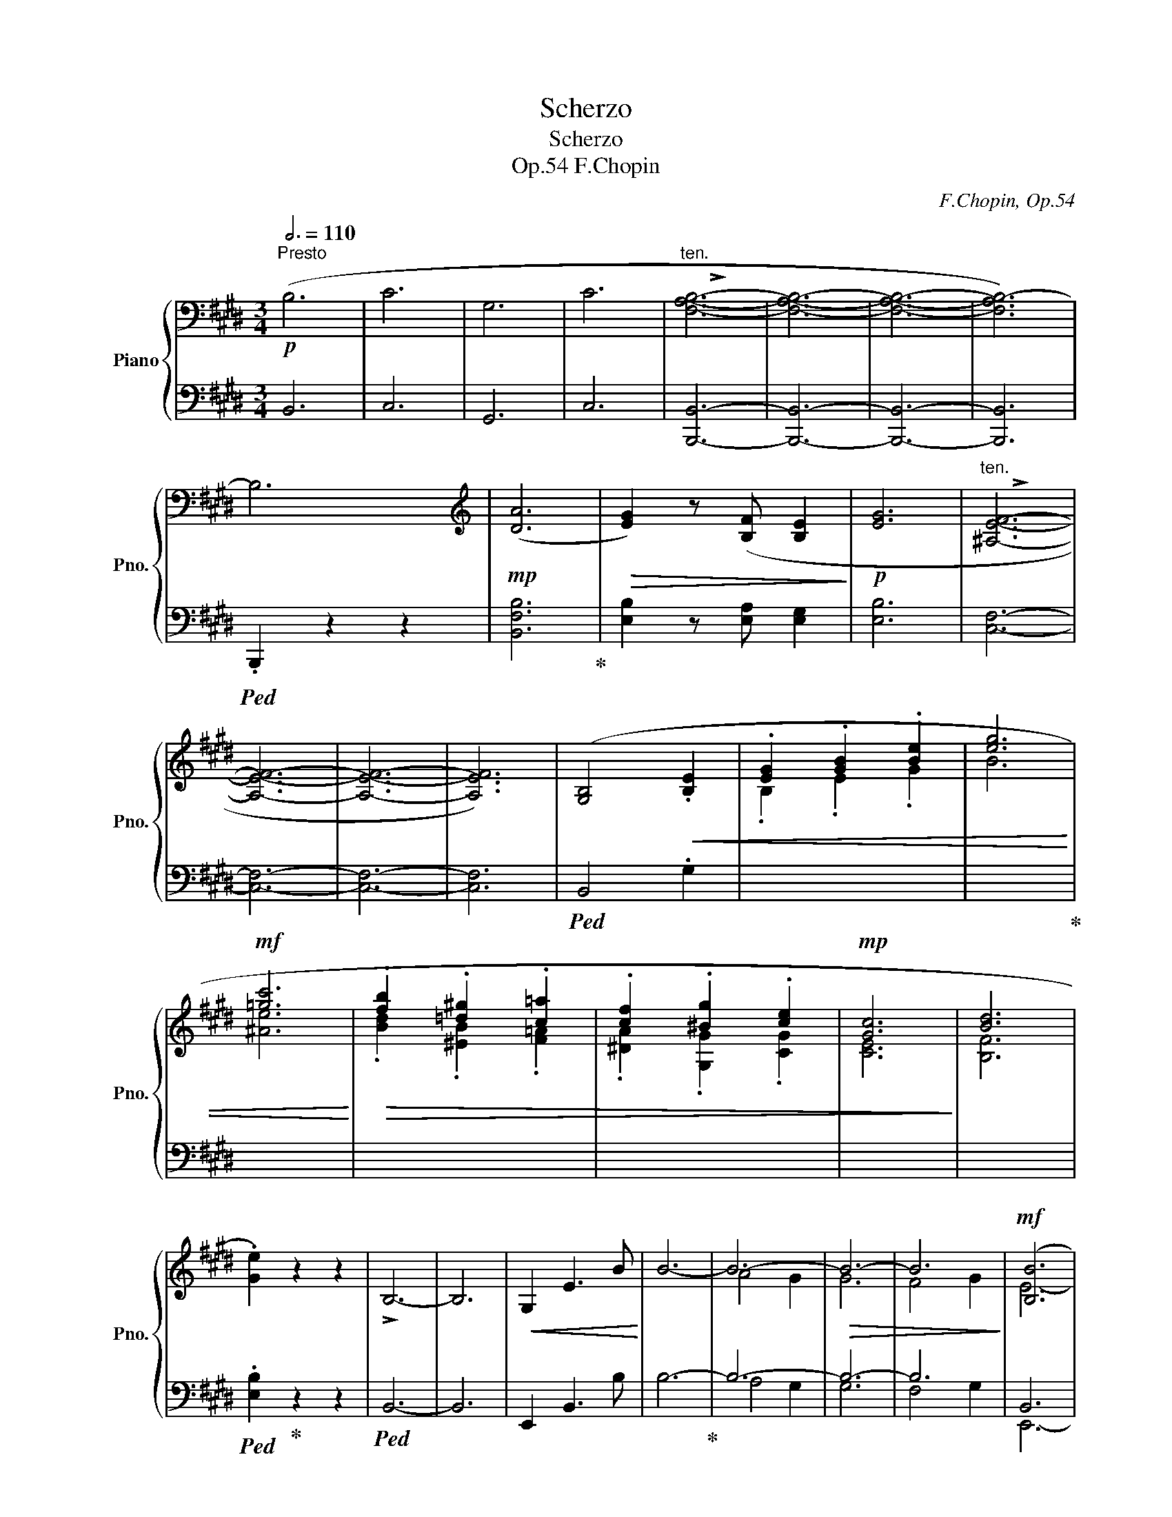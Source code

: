 X:1
T:Scherzo
T:Scherzo
T:F.Chopin, Op.54
C:F.Chopin, Op.54
%%score { ( 1 3 5 ) | ( 2 4 6 ) }
L:1/8
Q:3/4=110
M:3/4
K:E
V:1 bass nm="Piano" snm="Pno."
V:3 bass 
V:5 bass 
V:2 bass 
V:4 bass 
V:6 bass 
V:1
!p!"^Presto" (B,6 | C6 | G,6 | C6 |"^ten." [F,A,B,]6- | [F,A,B,]6- | [F,A,B,]6- | [F,A,B,-]6) | %8
 B,6 |[K:treble]!mp! ([DA]6 |!>(! [EG]2) z ([B,F] [B,E]2!>)! |!p! [EG]6 |"^ten." [^A,EF]6- | %13
 [A,EF]6- | [A,EF]6- | [A,EF]6) | ([G,B,]4!<(! .[B,E]2 | .[EG]2 .[GB]2 .[Be]2 | [eg]6 | %19
!mf! [=gc']6!<)! |!>(! .[fb]2 .[=d^g]2 .[c=a]2 | .[cf]2 .[^Bg]2 .[ce]2 |!mp! [Gc]6!>)! | [Bd]6 | %24
 .[Ge]2) z2 z2 | !>!B,6- | B,6 |!<(! G,2 E3 B!<)! | B6- | B6- |!>(! B6- | B6!>)! |!mf! ([B,B]6 | %33
 [Cc]6 | [G,G]6 | [Cc]6 |"^ten." [B,FAB]6- | [B,FAB]6- | [B,FAB]6- | [B,-FAB]6) | (B,6 | %41
!mp!!>(! [DA]6 | [EG]2) z ([B,F] [B,E]2!>)! |!p! [EG]6) |"^ten." [G,B,E]6- | [G,B,E]6- | %46
 [G,B,E]6- | [G,B,E]6- | ([G,B,E]4!<(! .[B,E]2 | [EG]2 [GB]2 [Be]2 | [eg]6 |!mf! [fc']6!<)! | %52
!>(! .[fb]2 .[eg]2 .[ea]2 | .[=df]2 .[Be]2 .[Ac]2!>)! |!mp! [FA]6) | ([E-B]6 | .[CEAc]2) z2 z2 | %57
 (E6- | E6 |!p!!<(! C2 A3 e |!mf! e6!<)! |!>(! d4 c2 | c6 |!p! c6!>)! |{/c} .F2) z2 z2 | %65
!p!!<(! (^Bcdcgf | gf^efd'c' | ^abd'e'!8va(! e''2)!<)! |!mf!!>(! d''^b'd''c''a'e'!8va)! | %69
 d'c'aedc | AEDC[I:staff +1]A,!>)!E, |[I:staff -1] z6[Q:3/4=72] |[Q:3/4=110]!>(!{CA} (e6 | %73
 d4!mp! c2!>)! |!mf!!>(! g6 | f2 e2!mp! ^B2!>)! |!mf! e6 |!>(! d4 c2 | c6 |!p! c6!>)! | %80
{/c} .F2) z2 z2 |!p!!<(! (^Bcdcgf | gf^efd'c' | ^abd'e'!8va(! e''2)!<)! | %84
!mf!!>(! d''^b'd''c''^a'e'!8va)! | d'c'^aedc | ^AEDC[I:staff +1]^A,!>)!E, | %87
[I:staff -1] z6[Q:3/4=80] |[Q:3/4=140]{/^A,} (3(A,E^A-)[Q:3/4=110]!>(! (e6 | d4 c2)!>)! | %90
!mp!!>(!{/^A} (g6 | f4 e2 | e6 | d4 c2 | c6)!>)! |!<(! (c6!<)! | .[FBf]2) z2 z2 | %97
!mp!!<(! (^efgfef | ^^fg^agfg | ^^g^abaga!<)! |!mf!!>(! bg'f'^e'=e'd' | c'b^agf^e | =edcB^AG | %103
 (F ^^F^AG^FE!>)! |!mp! .D2)) z2 z2 |!>(! (d'c'b^agf | ^edcB^AG | F^EDCB,G,)!>)! | %108
"^ten." (!>!F,6- | F,6 | [^A,C]6 | [B,D]4{/F} [^A,E]2 | .[B,D]2) z2 z2 |!mp!!<(! (^EFGFEF | %114
 ^^FG^AGFG | ^^G^ABAGA!<)! | B!mf!g!>(!f^e=ed | cB^AG^F^E |[K:bass] =EDCB,^A,G, | %119
 F,^^F,^A,G,^F,!mp!E,!>)! | .D,2) z2 z2 | %121
[K:treble]!f![Q:3/4=100]!8va(! (d''f'^^f'g'[Q:3/4=110]a'd' | e'^e'f'^bc'^^c'!8va)! | d'f^^fgad | %124
 e^ef^Bc^^c | dF^^FGA^B, | C^^CDF,^^F,G, | A,G,^^F,G,B,A, | .G,2) z2 z2 | .[G,^B,FG]2 z2 z2 | z6 | %131
 [FGcf]6- | [FGcf]4 z ([FGf] |!>(! [EGce]4 [DGd]2 | [DGd]6 | [DGd]6)!>)! | ([FGd]4 [EGce]2 | %137
 [DG=Bd]6) |[K:bass]!p! D6- | D6 |[K:treble]!f! ([CGBc]6 | [GBeg]6 | [CGBc]6 | [EF^Ad]6 | %144
 .[DB]2) z2 z2 |[K:bass]!p!!>(! ([E,G,B,-]6 | [D,F,B,]6 | E2 D2 C2 | [E,G,B,]6!>)! | [F,B,D]6) | %150
[K:treble]"^ten." !>![dd']6- | [dd']6 ||[K:Ab][K:bass]!<(! ([E,E]6 | [_F,_F]6 | [=D,=D]6 | %155
 [E,E]6!<)! | [E,G,DE]6- | [E,G,DE]6- | [E,G,DE]6- | [E,G,DE]6-) | ([E,G,DE]6 | %161
[K:treble]!>(! [Gd]6 | [Ac]2 z [EB] [EA]2!>)! | [Ac]6 | [=DAB]6- | [DAB]6- | [DAB]6- | [DAB]6) | %168
 z2 (.[CE]2 .[EA]2 |!<(! .[Ac]2 .[ce]2 .[ea]2 | [ac']6 | [_c'f']6!<)! | %172
!>(! .[be']2 .[_g=c']2 .[fd']2 | .[_fb]2 .[ec']2 .[ea]2 | [df]6 | [Be]6!>)! | .[Ac]2) z2 z2 | %177
 (E6- | E6 |!<(! C2 A3 e | e6!<)! |!>(! d4 c2 | c6 | c6)!>)! |!mp! ([Cc]6 | [Dd]6 | [=B,=B]6 | %187
 [Cc]6 |"^ten." [C=EBc]6- | [CEBc]6- | [CEBc]6- | [CEBc]6) | z6 |!>(! ([=EB]6 | %194
 [F=A]2 z [CG] [CF]2!>)! | [F=A]6 | [FG]6-) ||[K:E] (([FG]6 |!<(! [^EG]6) |!mp! [^B,A]6!<)! | %200
!pp! .[CF^A]2)!<(! (.[^A,C]2 .[CF]2 | .[F^A]2 .[Ac]2 .[cf]2 | [f^a]6 |!p! [=ad']6!<)! | %204
!>(! .[gc']2 .[=e^a]2 .[db]2 | .[dg]2 .[^^c^a]2 .[df]2 | [^Ad]6 | [c^e]6!>)! |!pp! .[df]2) z2 z2 | %209
[K:bass]!mf! (A,6- | A,4!>(! G,=G, | F,=F,E,D,=D,C, |!mp! .^B,,2)!>)! z2 z2 | %213
[K:treble]!mf!!>(! (d6 | F4 G2 | B4!>)! A2) |!mp! ([B,-^E-G]6 | [B,-E-A]6 | G2)"_leggiero" (A,CAG | %219
!mp!!<(! F^^FGA^AB | ^Bc^^FGed | cde^ef^^f | gabaf'e' |!8va(! =d'e'f'=g'^g'a'!<)! | %224
!<(! ^^f'g'^a'g'^e''d''!<)! |!>(! c''^b'^a'g'f'^e'!8va)! | d'c'^b^ag^^f | ^f^edc^B^A!>)! | %228
 G!<(!^A^Bcd^e | fg^b!<)!^agf | ^ef^e'!>(!^bd'c' | g^edcG!>)!C) | ([C-^^F-^A]6 | [C-F-B]6 | %234
 ^A2)"_leggiero" (B,DBA |!mp! G=A^AB^Bc | ^^cdAd^ag | fg^ab^bc' |!8va(! ^^c'd'e'd'g'f' | %239
 e'f'g'a'^a'b' ||[K:Eb] =a'b'c''b'!>(!e''c'' | b'c''b'=a'_a'g'!8va)! | f'e'd'c'b=a | _agfedc!>)! | %244
 B!<(!cdefg | abd'!<)!c'ba |!mf! gbg'!>(!d'f'e' | bgeB!>)!!mp! E2) ||[K:E][Q:3/4=100] f3 g3 | %249
 e3 f3 | d3 e3 | c3 d3 | c3 B3 |!mp![Q:3/4=110]!<(! (Bdfbb'g'!<)! |!mf!!>(! f'c'bgfc | %255
 BGFC!>)! !>!B,2) |!mp![Q:3/4=100] f3 g3 | e3 f3 | d3 e3 | c3 d3 | c3 B3 | %261
[Q:3/4=110]!<(! (Bdfbb'g'!<)! |!mf!!>(! f'c'bgfc | BGF!>)!C !>!B,2) |!mp![Q:3/4=100] f3 g3 | %265
 e3 b x2 | d3 e3 | c3 f x2 |"_dim."!>(! B3 c3 | A3 d3 |[Q:3/4=96] G3 A3 | %271
[Q:3/4=94] F3[Q:3/4=92] B3!>)! |[K:bass][Q:3/4=110] (B,6 | C6 | G,6 | C6 |"^ten." [F,A,B,]6- | %277
 [F,A,B,]6- | [F,A,B,]6- | ([F,A,-B,-]6) | ([D,A,B,]6) |[K:treble]!mp!!>(! ([DA]6 | %282
 [EG]2) z!>)! [B,F] [B,E]2 |!p! [EG]6 |"^ten." [^A,EF]6- | [A,EF]6- | [A,EF]6- | [A,EF]6) | %288
 z2 ([G,B,]2 .[B,E]2 |!<(! .[EG]2 .[GB]2 .[Be]2 | [eg]6 |!mf! [=gc']6!<)! | %292
!>(! .[fb]2 .[=d^g]2 .[c=a]2 | .[cf]2 .[^Bg]2 .[ce]2 |!mp! [Gc]6!>)! | [Bd]6 | .[Ge]2) z2 z2 | %297
!mf! !>!B,6- | B,6 |!<(! G,2 E3 B!<)! |!mf! B6- | B6- |!mf!!<(! B6 | c2 d2 e2!<)! |!f! ([B,B]6 | %305
 [Cc]6 | [G,G]6 | !arpeggio![Dd]2 [Cc]3 [B,B] |"^ten." [B,FAB]6- | [B,FAB]6- | [B,FAB]6- | %311
 [B,-FAB]6)[Q:3/4=80] |[Q:3/4=110] (B,6 |!mf!!>(! [DA]6 | [EG]2) z ([B,F] [B,E]2!>)! |!p! [EG]6) | %316
[K:bass]"^ten." [E,G,B,E]6- | [E,G,B,E]6- | [E,G,B,E]6- | [E,G,B,E]6- | %320
 ([E,G,B,E]4[K:treble]!mp!!<(! .[B,E]2 | [EG]2 [GB]2 [Be]2 | [eg]6 |!mf! [fc']6!<)! | %324
!>(! .[fb]2 .[eg]2 .[ea]2 | .[=df]2 .[Be]2 .[Ac]2 |!mp! [FA]6!>)! | [E-B]6 | .[CEAc]2) z2 z2 | %329
 (E6- | E6 |!p!!<(! C2 A3 e |!mf! e6!<)! |!>(! d4 c2 | c6 |!p! c6!>)! |{/c} .F2) z2 z2 | %337
!p!!<(! (^B"_leggiero"cdcgf | gf^efd'c' | ^abd'e'!8va(! e''2)!<)! | %340
!mf!!>(! d''^b'd''c''a'e'!8va)! | d'c'aedc | AEDC[I:staff +1]A,!>)!E, |[I:staff -1] z6 | %344
{/c} .F2 z2 z2 |!p!!<(! (^Bcdcgf | gf^efd'c' | ^abd'e'!8va(! e''2)!<)! | %348
!mf!!>(! d''^b'd''c''^a'e'!8va)! | d'c'^aedc | ^AEDC[I:staff +1]^A,E,!>)! |[I:staff -1] z6 | %352
[K:bass]{/F,} !>![B,,=A,B,]2 z2 z2 |"^cresc."[I:staff +1] (^A,,B,,C,B,,[I:staff -1]CB, | %354
 !>![F,A,B,]2) z2 z2 | !>![G,B,C]2 z2 z2 |[K:treble][Q:3/4=114]!mf! (E2!<(! D2 F2 | %357
!mf! B2)!<)! z2 z2 |[Q:3/4=118]!mf! (F2!<(! ^E2 G2 |!mf! c2)!<)! z2 z2 |!mf!{/C} !>![F,EF]2 z2 z2 | %361
[I:staff +1] (^E,F,G,F,[I:staff -1]GF | !>![CEF]2) z2 z2 | !>![=DEG]2 z2 z2 | %364
[Q:3/4=122] (B2!<(! ^A2 c2 | =g2)!<)! z2 z2 |[Q:3/4=126]!mf! (c2!<(! ^B2 d2 | a2)!<)! z2 z2 | %368
[Q:3/4=128]!mf! ([Aa]2!<(! [Gg]2 [^B^b]2 | [dd']2) z2 z2!<)! | %370
[Q:3/4=130]!f! ([^B^b]2!<(! [^^A^^a]2 [^^c^^c']2 | [^e^e']2) z2 z2!<)! | %372
[Q:3/4=132]!f! ([=ee']2!<(! [dd']2 [^^f^^f']2 | [^a^a']2) z2 z2 | z6 | %375
 z2!<)! z2 ([^A,E^^F]2"^stretto" |!ff! [G,DG]6 | [C^Fc]6 | [^B,F^B]6 | [FAcf]6 |!<(! c2 ^B2 d2 | %381
 .[FAf]2)!<)! z2 z2 | z6 |[Q:3/4=80]"^ritenuto" (!>!A6- | A6 | A,6- | A,6 | G,6 | %388
[Q:3/4=76]!<(! ^^F,4 G,2 |[Q:3/4=70] ^B,4 D2 |[Q:3/4=64] F4[Q:3/4=60] G2!<)! | %391
[Q:3/4=50]!mp!!>(! B2[Q:3/4=48] A3 G)!>)! |[Q:3/4=60]"^più lento"!p! (G6 | E4 F2 |!<(! G6 | %395
[Q:3/4=58] c4[Q:3/4=56] e2 |[Q:3/4=60]!mp! e6!<)! |!>(! d4 c2 | c6[Q:3/4=56] | %399
[Q:3/4=60]{^Bcd} c4 =B2!>)! |!mp! B6 | E4 F2 | G6 |[Q:3/4=58] B4[Q:3/4=56] A2 |[Q:3/4=60] G6- | %405
 G6- |[Q:3/4=58] G6) |[Q:3/4=56] (^E2[Q:3/4=54] FG[Q:3/4=52]AB |!p![Q:3/4=60]!<(! c6 | A4 B2 | c6 | %411
[Q:3/4=58] f4[Q:3/4=56] a2 |!mp![Q:3/4=60] a6!<)! |!>(! g4 f2 | e6 | %415
[Q:3/4=58] =d4[Q:3/4=56] c2!>)! |[Q:3/4=60]!mp! c4 ^B2 | c4 d2 |[Q:3/4=58] e4 c2 | %419
[Q:3/4=56] A4[Q:3/4=52] ^^F2 |[Q:3/4=60] ^^F6- | F2[Q:3/4=52] G2) z[Q:3/4=42] (g | %422
[Q:3/4=52]!pp! ag[Q:3/4=56]=gfed | c=c[Q:3/4=54]BA[Q:3/4=52]G>^^F |[Q:3/4=58]!<(! ^^F2 G2)!<)! z2 | %425
 z6 |[Q:3/4=60]!mp!"^sostenuto" (D6 | C4[Q:3/4=80] D2[Q:3/4=40] |[Q:3/4=60]{^B,CD} C4 B,2 | D6- | %430
[Q:3/4=58] D6) |[Q:3/4=56]!>(! D4[Q:3/4=48] D2[Q:3/4=52] |!p![Q:3/4=60] (G6 | E4!>)! F2 |!<(! G6 | %435
 c4 e2 |!mp! e6!<)! |!>(! d4 c2 | c6 |{^Bcd} c4 =B2!>)! |!mp! B6 | E4 F2 | G6 |!>(! B4 A2 | %444
 G6-!>)! | G6 |[Q:3/4=58] D6) |[Q:3/4=56]!<(! (^E2[Q:3/4=54] .F.G[Q:3/4=52].A[Q:3/4=110].B | %448
[Q:3/4=55] x!<)![Q:3/4=60] !arpeggio![Fc]6 |!<(! A4 B2 | c6 | f4 a2 |!mp! a6!<)! |!>(! g4 f2 | %454
!>(! f4 e2 | e2 =d2!>)! c2 |!mp!!>(! c4!>)! ^B2!>)! | c4 d2 |[Q:3/4=58] e4 c2 | %459
[Q:3/4=56] A4[Q:3/4=54] ^^F2 | ^^F2 G4) |[Q:3/4=52] z2 z2 z[Q:3/4=42] (g | %462
[Q:3/4=52]!pp! ag[Q:3/4=56]=gfed |[Q:3/4=56] c=c[Q:3/4=54]BA[Q:3/4=52]G>^^F | %464
[Q:3/4=58] ^^F2 G2) z2 | z6 |!mp!"^sostenuto"[Q:3/4=60] (D6 | C4[Q:3/4=80]!mp!!<(! D2[Q:3/4=40] | %468
[Q:3/4=60]{^B,CD} C4 B,2 | D6- |[Q:3/4=58] D6) |[Q:3/4=56] (^E4[Q:3/4=52]!mp! F2!<)! | %472
!mp![Q:3/4=60]!>(! [=B,^E^A]6- | [B,EA]6!>)! | [^A,F]6) |[Q:3/4=58] (^A4[Q:3/4=56] B2[Q:3/4=40] | %476
[Q:3/4=60] c6 |[Q:3/4=50] G6[Q:3/4=60] | [CF^A]6[Q:3/4=50] |[Q:3/4=60]{/c} !arpeggio![DFB]6 | %480
!mp!!>(! [=B,^E^A]6- | [B,EA]6!>)! | [^A,F]6) |[Q:3/4=56]!mp!!<(! (^A4[Q:3/4=52] B2 | %484
[Q:3/4=58] c6 | d6 |[Q:3/4=56]!mp! ^e6!<)! |[Q:3/4=54] [^^G^B]6[Q:3/4=52] || %488
[K:F][Q:3/4=60]!>(! !arpeggio![B,EA]6- | [B,EA]6!>)! | [A,F]6) | %491
[Q:3/4=56] A4[Q:3/4=52] B2[Q:3/4=45] |[Q:3/4=60] c6 |[Q:3/4=54] G6[Q:3/4=60] | %494
!<(! [CFA]6[Q:3/4=50] |[Q:3/4=60]{/c} !arpeggio![DFB]6!<)! |!mp![Q:3/4=56]!>(! !arpeggio![B,EA]6- | %497
[Q:3/4=52] [B,EA]6!>)![Q:3/4=48] ||[K:E][Q:3/4=60] [A,DF]4 z2 |"_dim." z6 |[Q:3/4=58] z6 | z6 | %502
[Q:3/4=56] z6 | z6 | z6 | z6 | !>!f6- | f4 (A,2 |!<(! ^^F,4 G,2 | ^B,4 D2 | F4 G2!<)! | %511
!mp![Q:3/4=50]!>(! B2[Q:3/4=48] A3 G)!>)! |!p![Q:3/4=60] (G6 | E4 F2 |!<(! G6- | %515
[Q:3/4=58] c4[Q:3/4=56] e2 |!mp![Q:3/4=60] e6!<)! | d4 c2 | c6[Q:3/4=56] |[Q:3/4=60]{^Bcd} c4 =B2 | %520
!mp! B6 | E4 F2 | G6 |[Q:3/4=58] B4[Q:3/4=56] A2 |[Q:3/4=60] G6- | G6 |[Q:3/4=58] D6) | %527
[Q:3/4=56]!<(! (^E2[Q:3/4=54] .F.G[Q:3/4=52].A[Q:3/4=110].B | %528
[Q:3/4=55] x!<)![Q:3/4=60] !arpeggio![Fc]6 |!<(! A4 B2 | c6 | f4 a2!<)! |!mp!!>(! (a6) | g4 f2 | %534
 (f6) | e4 =d2!>)! |!mp! =d6- |!>(! d6) |[Q:3/4=58] (A6- |[Q:3/4=56] A6!>)![Q:3/4=54] | %540
[Q:3/4=60] B6- | B6- | B6-[Q:3/4=56] |[Q:3/4=60] B6 | =c6- |[Q:3/4=58] c6-[Q:3/4=56] | %546
[Q:3/4=60] c6- | c6 |"_dim." A6- | A6- |[Q:3/4=58] A6- | A6) |[Q:3/4=56] (B6- | B6 | %554
[Q:3/4=54] F6- | F6 | [B,FG]6- | [B,FG]6 |"_cresc." G6- |!<(! G6) | ([CGc]6- | [CGc]6 | [CG]6- | %563
 [CG]6 | [CGA]6- | [CGA]6 | [FA]6- | [FA]4[Q:3/4=50] [E^A]2) |[Q:3/4=54] ([D^Ad]6- | [DAd-]6 | %570
 [D^Ad]6 | [Dd]6 | [Dd]6 | [Ee]6- |[Q:3/4=52] [Ee]6 |[Q:3/4=50] [^EB^^c^e]6!<)! | %576
!ff![Q:3/4=54]!>(! !arpeggio![DA=cdf]6- | [DAcdf]6)!>)! |!p![Q:3/4=65] z (A,"_cresc."=CD=GF | %579
[Q:3/4=75] EDFA=d=c |[Q:3/4=85] BA=c^d=gf |[Q:3/4=95] edfa=d'=c' |[Q:3/4=100] ba=c'^d'=g'f' | %583
 e'd'!8va(!f'a'=d''=c'' |!mf![Q:3/4=105]"_dim." b'a'=c''g'=g'f' | a'=f'e'd'^f'=d'!8va)! | %586
 c'=c'^d'b^a=a | =c'g=gfa=f | ed^f^dc=c | ^dB^A=A=cG | =GFA=FED | ^F=D=CB,DC | B,=CB,CB,C | %593
 B,=CB,CB,C |!mp!"_cresc." B,=CB,CB,C | B,=CB,CB,C | B,=CB,CB,C | B,=CB,CB,C | B,^CB,CB,C | %599
 B,CB,CB,C |"^Tempo Ⅰ"!f![Q:3/4=110] [B,B]6 | [Cc]6 | [G,G]6 | [Cc]6 | [FAB]6) | %605
[K:bass] !>!E,CB,CB,C | !>!C,CB,CB,C | !>!D,CB,CB,C | .B,2 z2 z2 |[K:treble]!>(! ([DA]6 | %610
 [EG]2 z [B,F] [B,E]2!>)! | [EG]6 |"^ten." [^A,EF]6) | !>![F,F]2 z2 z2 | !>![Ff]2 z2 z2 | %615
 !>![ff']2 z2 z2 | z2!<(! ([G,B,]2 .[B,E]2 | .[EG]2 .[GB]2 .[Be]2!<)! | !>![eg]6 | !>![=gc']6 | %620
!>(! .[fb]2 .[=d^g]2 .[c=a]2 | .[cf]2 .[^Bg]2 .[ce]2 | !>![Gc]6)!>)! | (!>![Bd]6 | .[Ge]2) z2 z2 | %625
 (!>!B,6- | B,6 |!<(! G,2 E3 B | B6-!<)! | B6- |!<(! B6 | c2 d2 e2)!<)! |!f! ([B,B]6 | [Cc]6 | %634
 [G,G]6 |!>(!{/D} !arpeggio![Dd]2 [Cc]3 [B,B]!>)! | [B,FAB]2)!mp! z[K:bass]!<(! x x2 | %637
 D,E,D,E,D,E, | D,E,D,E,D,E, | D,E,D,E,D,!mf!E,!<)! | .=D,2 z2 z2 |[K:treble]!>(! ([cec']6 | %642
 [Beb]2 z [Aea] [Geg]2!>)! |!mf! [Beb]6 | !>![EBe]6) | !>![G,G]2 z2 z2 | !>![Gg]2 z2 z2 | %647
 !>![gg']2 z2 z2 | z2 (.[G,B,]2!<(! .[B,E]2 | .[EG]2 .[GB]2 .[Be]2 | !>![eg]6 | !>![fc']6!<)! | %652
!>(! .[fb]2 .[e^g]2 .[e=a]2 | .[=df]2 .[Be]2 .[Ac]2!>)! | !>![FA]6) | (!>![E-B]6 | %656
 .[CEAc]2) z2 z2 | (E6- | E6 |!p!!<(! C2 A3 e!<)! |!mf!!>(! e6 | d4 c2 | c6 |!p! c6!>)! | %664
{/c} .F2) z2 z2 |!p!!<(! (^Bcdcgf | gf^efd'c' | ^abd'e'!8va(! e''2)!<)! | %668
!mf!!>(! d''^b'd''c''a'e'!8va)! | d'c'aedc | AEDC[I:staff +1]A,E, |[I:staff -1] z6!>)![Q:3/4=55] | %672
[Q:3/4=110]!<(!{CA} (e6 | d4 c2 | g6!<)! |!>(! f2 e2 ^B2 | e6 | d4 c2 | c6 | c6!>)! | %680
{/c} .F2) z2 z2 |!p!!<(! (^Bcdcgf | gf^efd'c' | ^abd'e'!8va(! e''2)!<)! | %684
!mf!!>(! d''^b'd''c''^a'e'!8va)! | d'c'^aedc | ^AEDC[I:staff +1]^A,!>)!E, | %687
[I:staff -1] z6[Q:3/4=80] |[Q:3/4=140]{/^A,} (3(A,E^A-)[Q:3/4=110]!>(! (e6 | d4 c2!>)! | %690
!mp!!>(!{/^A} !arpeggio!g6 | f4!>)! e2) |!>(! (e6 | d4 c2 | c6)!>)! |!<(! (c6!<)! | %696
 .[FBf]2) z2 z2 |!mp!!<(! (^efgfef | ^^fg^agfg | ^^g^abaga!<)! |!mf!!>(! bg'f'^e'=e'd' | %701
 c'b^agf^e | =edcB^AG | (F ^^F^AG^FE!>)! |!mp! .D2)) z2 z2 |!>(! (d'c'b^agf | ^edcB^AG | %707
 F^EDCB,G,)!>)! |"^ten." (!>!F,6- | F,6 | [^A,C]6 | [B,D]4{/F} [^A,E]2 | .[B,D]2) z2 z2 | %713
!mp!!<(! (^EFGFEF | ^^FG^AGFG | ^^G^ABAGA!<)! | B!mf!g!>(!f^e=ed | cB^AG^F^E | %718
[K:bass] =EDCB,^A,G, | F,^^F,^A,G,^F,!mp!E,!>)! | .D,2) z2 z2 | %721
[K:treble]!f![Q:3/4=80]!8va(! (d''f'[Q:3/4=90]^^f'g'[Q:3/4=100]a'd' | %722
[Q:3/4=110] e'^e'f'^bc'^^c'!8va)! | d'f^^fgad | e^ef^Bc^^c | dF^^FGA^B, | C^^CDF,^^F,G, | %727
 A,G,^^F,G,B,A, | .G,2) z2 z2 | .[G,^B,FG]2 z2 z2 | z6 |!mf! [FG^Bf]6- | [FGBf]4 z ([FGf] | %733
!>(! [EGce]4 [DGd]2 | [DGd]6 | [DGd]6)!>)! | ([FGd]4 [EGce]2 | [DG=Bd]6) |[K:bass]!p! D6- | D6 | %740
[K:treble]!f! ([CGBc]6 | [GBeg]6 | [CGBc]6 | [EF^Ad]6 | .[DB]2) z2 z2 |[K:bass]!p! ([E,G,B,-]6 | %746
!>(! [D,F,B,]6 | E2 D2 C2!>)! | [E,G,B,]6 | [F,B,D]6) |[K:treble] !>![dd']2 z2 z2 | %751
[K:bass]!f! !>![D,D]6 ||[K:Ab]!<(! ([E,E]6 | [_F,_F]6 | [=D,=D]6 | [E,E]6)!<)! |"^ten." ([E,DE]6- | %757
 [E,DE]6- |!<(! [E,DE]6- | [E,DE]6 | .[E,DE]2)!<)! z2 z2 |[K:treble]!>(! ([Gd]6 | %762
 [Ac]2 z [EB] [EA]2!>)! | [Ac]6 | [=DAB]6- | [DAB]6- | [DAB]6- | [DAB]6) | z2!p! (.[CE]2 .[EA]2 | %769
!<(! .[Ac]2 .[ce]2 .[ea]2 | [ac']6 |!mf! [_c'f']6!<)! |!>(! .[be']2 .[_g=c']2 .[fd']2 | %773
 .[_fb]2 .[ec']2 .[ea]2 | [df]6 | [Be]6!>)! | .[Ac]2) z2 z2 |!mp! (E6- | E6 |!<(! C2 A3 e!<)! | %780
!mf!"_cresc." e6 | d4 c2 | c6 | c6) |!f! ([Cc]6 |!<(! [Dd]6 | [=B,=B]6 | [Cc]6)!<)! | %788
"^ten."!f! ([CBc]6- | [CBc]6- |!<(! [CBc]6- | [CBc]6!<)! | .[Cc]2) z2 z2 |!>(! ([=EB]6 | %794
 [F=A]2 z [CG] [CF]2!>)! |!mf! [F=A]6 | [FG]6- ||[K:E] ([B,F=G]6 |!<(!"_cresc." [B,^E^G]6) | %799
!f! [^B,FA]6!<)! |!ff! .[CF^A]2)!<(![I:staff +1] (.[^A,C]2[I:staff -1] .[CF]2 | %801
 .[F^A]2 .[Ac]2 .[cf]2 | !>![f^a]6 | !>![=ad']6!<)! |!>(! .[gc']2 .[=e^a]2 .[db]2 | %805
 .[dg]2 .[^^c^a]2 .[df]2!>)! |!<(! !>![^Ad]6 | !>![c^e]6!<)! |!ff! .[df]2) z2 z2 |[K:bass] (A,6- | %810
 A,4!>(! G,=G, | F,=F,E,D,=D,C,!>)! | .^B,,2) z2 z2 |[K:treble]!f!!>(! (d4 ^E2 | F4 G2 | %815
 B4!>)! A2) | ([B,-^E-G]6 | [B,-E-A]6 | G2)"_leggiero"!mp!!<(! (A,CAG | F^^FGA^AB | ^Bc^^FGed | %821
 cde^ef^^f | gabaf'e' |!8va(! =d'e'f'=g'^g'a'!<)! |!<(! ^^f'g'^a'g'^e''d''!<)! | %825
!>(! c''^b'^a'g'f'^e'!8va)! | d'c'^b^ag^^f | ^f^edc^B^A!>)! | G!<(!^A^Bcd^e | fg^b!<)!^agf | %830
 ^ef^e'!>(!^bd'c' | g^edcG!>)!C) | ([C-^^F-^A]6 | [C-F-B]6 | ^A2)!mp!!<(! (B,DBA | G=A^AB^Bc | %836
 ^^cdAd^ag | fg^ab^bc' |!8va(! ^^c'd'e'd'g'f' | e'f'g'a'^a'b'!<)! ||[K:Eb]!>(! =a'b'c''b'e''c'' | %841
 b'c''b'=a'_a'g'!8va)! | f'e'd'c'b=a | _agfedc!>)! | B!<(!cdefg | abd'c'ba | %846
!mf! g!<)!bg'!>(!d'f'e' | bgeB!>)!!mp! E2) ||[K:E][Q:3/4=100] f3 g3 | e3 f3 | d3 e3 | c3 d3 | %852
 c3 B3 |!mp![Q:3/4=110]!<(! (Bdfbb'g'!<)! |!mf!!>(! f'c'bgfc | BGFC!>)! !>!B,2) | %856
!mp![Q:3/4=100] f3 g3 | e3 f3 | d3 e3 | c3 d3 | c3 B3 |[Q:3/4=110]!<(! (Bdfbb'g'!<)! | %862
!mf!!>(! f'c'bgfc | BGF!>)!C !>!B,2) |!mp![Q:3/4=100] (f3 g3 | e3 g3 | d3 e3 | c3 e3 | B3 c3 | %869
 A3 G3 |[Q:3/4=110]!<(! FA,EFAe!<)! |!mf!!>(! afeAFE)!>)! |[Q:3/4=100]!mf!!>(! (c6 | A3 G3!>)! | %874
[Q:3/4=110]!mf!!<(! FA,EFAe!<)! |!mf!!>(! c'feAFE)!>)! |!f!!>(! (e6 | d4 c2!>)! | B4 A2 | %879
!mf! G4 F2) |!<(! (F6 | G6 | B6!<)! | A6 | G6- | G6 | F6 |!<(! G4- GA!<)! | %888
 !arpeggio![EB]2)!p! z2 z2 | z6 |!>(! ([EG]6 | G4 F2!>)! | %892
!mp! !arpeggio![G,EB]2) ([Ac][GB][Ac][GB] | [Ac][GB][Ac][GB][Ac][GB]) |!<(! ([Ge]6 | f4 ^^f2!<)! | %896
!mp! !arpeggio![Geg]2) ([Ac][GB][Ac][GB] | [Ac][GB][Ac][GB][Ac][GB]) |!>(! ([EG]6 | %899
 [^A,E=G]4 [=A,DF]2!>)! |!mp! !arpeggio![G,EB]2) ([Ac][GB][Ac][GB] | [Ac][GB][Ac][GB][Ac][GB]) | %902
!<(! [eb]6 | b6!<)! |!mp! [egb]2"_dim."!>(! ([Ac][GB][Ac][GB] | [Ac][GB][Ac][GB][Ac][GB])!>)! | %906
!mp!!<(! [eb]6 | b2- b3 b!<)! |!mp!"_dim."{/c'} [egb]2!>(! ([Ac][GB][Ac][GB] | %909
 [Ac][GB][Ac][GB][Ac][GB])!>)! | ([eb]6 | b2- b3 b |!>(! c'2 b2)!>)!!p! (.e2 | %913
 .[eg]2 .[gb]2 .[be']2 | [e'g']6 |!8va(! [=g'c'']6 | .[f'b']2"_dim." .[=d'^g']2 .[c'=a']2 | %917
[Q:3/4=108] .[c'f']2 .[^bg']2 .[c'e']2!8va)! |[Q:3/4=106] .[^ac']2 .[bd']2 .[^ge']2 | %919
[Q:3/4=104] .[=gc']2 .[fb]2 .[=d^g]2 |[Q:3/4=102] .[c=a]2 .[cf]2 .[^Bg]2 | %921
[Q:3/4=100] .[ce]2 .[^Ad]2 .[G=B]2 |[Q:3/4=98] .[^E^A]2 .[D^F]2 .[EG]2 | %923
!pp![Q:3/4=96] .[F=A]2 .[C=E]2 .[CF]2 | .[B,EG]2) z2 z2 | (!>!CE[Gc]ECE | %926
[Q:3/4=110]"^a tempo"!mp!!<(! !>!G,B,[EG]B,G,B, | !>!CE[Gc]ECE!<)! | %928
"^più presto"!mp![Q:3/4=114]"_cresc." !>!B,E[GB]EB,E | !>!DG[Bd]GDG | !>!FG[Bf]GFG | !>!EG[Be]GEG | %932
[Q:3/4=118] !>!AB[ea]BAB | !>!GB[eg]BGB | !>!ce[gc']ece | !>!Be[gb]eBe | !>!^Ae[g^a]eAe | %937
 !>!Be[gb]eBe) |!f! (!>!ce gc'!8va(! .[g'c'']2)!8va)! | (!>!GBeg .[e'g']2) | .[A,B,]2 z2 z2 | %941
!ff! (!>![ABda]6 |!>(! [GBeg]3 [Ff]!f! [EBe]2!>)! | [Geg]6) | [=A,B,]6 |!ff! (!>![ABda]6 | %946
!>(! [GBeg]3 [Ff]!f! [EBe]2!>)! | !>![Geg]6) | !>![Geg]6 |!ff!!>(! [=ce=c']2 [Bb]2!f! [^A^a]2!>)! | %950
!ff!!>(! [^ce^c']2 [Bb]2!f! [^A^a]2!>)! |!ff!!>(!!8va(! [c'c'']2 [bb']2!f! [^a^a']2!>)! | %952
!ff! [c'c'']2 [bb']2 [^^f^^f']2 | [aa']2 [gg']2!8va)! [dd']2 | [ff']2 [ee']2 [Gg]2 | %955
 [cc']2 [Bb]2 [^^F^^f]2 | [Aa]2 [Gg]2 [Dd]2 | [Ff]2 [Ee]2 [G,G]2 | [Cc]2 z2 z2 | %959
[I:staff +1] (!>![D,A,B,D]6 |[Q:3/4=60] .[E,G,E]2)[Q:3/4=110] (6:4:6F,,G,,A,,B,,C,D, | %961
(9:6:9E,F,G,A,B,C[I:staff -1]DEF |(9:6:9GABcdefga |!8va(!(6:4:6bc'd'e'f'g'(4:2:4a'b'c''d'' | %964
[Q:3/4=110] e''2!8va)! z2 z2 |[Q:3/4=100] [GBeg]6 |[Q:3/4=30] x6 |] %967
V:2
 B,,6 | C,6 | G,,6 | C,6 | [B,,,B,,]6- | [B,,,B,,]6- | [B,,,B,,]6- | [B,,,B,,]6 | %8
!ped! .B,,,2 z2 z2 | [B,,F,B,]6!ped-up! | [E,B,]2 z [E,A,] [E,G,]2 | [E,B,]6 | [C,F,]6- | %13
 [C,F,]6- | [C,F,]6- | [C,F,]6 |!ped! B,,4 .G,2 | x6 | x6!ped-up! | x6 | x6 | x6 | x6 | x6 | %24
!ped! .[E,B,]2!ped-up! z2 z2 |!ped! B,,6- | B,,6 | E,,2 B,,3 B, | B,6-!ped-up! | B,6- | B,6- | %31
 B,6 | B,,6 | C,6 | G,,6 | C,6 |!ped! [D,,B,,F,]6- | [D,,B,,F,]6- | [D,,B,,F,]6- | [D,,B,,-F,]6 | %40
 B,,6 | [B,,F,B,]6!ped-up! | [E,B,]2 z [E,A,] [E,G,]2 | [E,B,]6 |!ped! [=D,E,]6- | [D,E,]6- | %46
 [D,E,]6- | [D,E,]6 | .=D,,2 z2 .G,2 | x6 | x6!ped-up! | x6 | x6 | x6 | [=D,A,=D]6 | [E,-G,=D]6 | %56
!ped! .[A,,E,A,]2!ped-up! z2 z2 |!ped! !>!E,6- | E,6 | A,,2 E,3 E | E6!ped-up! | D4 C2 | C6 | C6 | %64
!ped! .[A,E]2 z2 z2 | z6!ped-up! |[K:treble] !>![A,EF]2 z2 z2 | !>![B,EG]2 z2 z2 | %68
!<(! (!>!B2 A2 c2!<)! | e2) z2 z2 |[K:bass] z6 |!ped! .A,,,2 z2 z2 |{A,,E,} E6 | D4!ped-up! C2 | %74
 G6 | F2 E2 ^B,2 | E6 | D4 C2 | C6 | C6 |!ped! .[^A,E]2 z2 z2 | z6!ped-up! | %82
[K:treble] !>![^A,EF]2 z2 z2 | !>![B,EG]2 z2 z2 |!<(! (!>!B2 ^A2 c2!<)! | e2) z2 z2 |[K:bass] z6 | %87
!ped! .F,,,2 z2 z2 | x2 x4 x2 | x4!ped-up! x2!ped! | E6 | D4 C2 | G6 | F4 E2 | E6 | ^A,6 | %96
!ped! .[D,B,]2 z2!ped-up! z2 | (F6 | ^A,6 | D4 C2 | B,6 | G6 |!ped! E6)!ped-up! | %103
[I:staff -1] F[I:staff +1] x x4 |!ped![I:staff -1] D2[I:staff +1] z2 z2!ped-up! | z6 | %106
!ped! (B,6!ped-up! | C2) z2 z2 | D,6 | D,6 | (E,6 | D,4 C,2 |!ped! .B,,2)!ped-up! z2 z2 | F,6- | %114
 F,6 | F,6- |!ped! F,6!ped-up! | ^^F,6 |!ped! G,2 z2 z2!ped-up! | E,6 | %120
!ped! .[^B,,,=A,,]2 z2 z2!ped-up! |[K:treble] d'f^^fgad | e^ef^Bc^^c | dF^^FGAD | E^EF^B,C^^C | %125
[K:bass] DF,^^F,G,A,^B,, | C,^^C,D,F,,^^F,,G,, | A,,G,,^^F,,G,,B,,A,, |!ped! .G,,2 z2 z2!ped-up! | %129
!ped! .[G,,,G,,]2!ped-up! z2 z2 | z6 | !>![D,G,^B,]6- | [D,G,B,]4 z [D,G,^B,] | %133
 [E,G,C]4 [F,G,^B,]2 |!ped! [F,G,^B,]6!ped-up! | [F,G,^B,]6 | ([G,,,G,,]4 [C,,C,]2 | [G,,G,]6) | %138
 D,6- | D,6 | ([E,,E,]6 | [C,,,C,,]6 | [E,,,E,,]6 | [F,,,F,,]6 |!ped! .[B,,,B,,]2) z2!ped-up! z2 | %145
 B,,6- | B,,6 | B,,6 | [B,,,B,,]6- |!ped! [B,,,B,,]6!ped-up! | !>!D6- | D6 ||[K:Ab] E,,6 | _F,,6 | %154
 =D,,6 | E,,6 | !>![B,,,E,,]6- | [B,,,E,,]6- | [B,,,E,,]6- | [B,,,E,,]6 | %160
!ped! .E,,,2 z2 z2!ped-up! | !arpeggio![E,F]6 | [A,E]2 z [A,D] [A,C]2 | [A,E]6 | [F,B,]6- | %165
 [F,B,-]6 |!>(! B,6- | B,6!>)! |!ped! .E,,2 z2 .C2!ped-up! | x6 | x6 | x6 | x6 | x6 | x6 | x6 | %176
!ped! .[A,E]2 z2 z2!ped-up! | !>!E,6- | E,6 |!ped! A,,2!ped-up! E,3 E | E6 | D4 C2 | %182
!ped! C6!ped-up! | C6 | C,6 | D,6 | =B,,6 | C,6 |!ped! !>![G,,C,G,]6-!ped-up! | [G,,C,G,]6- | %190
 [G,,C,G,]6- | [G,,C,G,]6 |!ped! .C,,2 z2 z2!ped-up! | !arpeggio![C,=D]6 | %194
 [F,C]2 z [F,B,] [F,=A,]2 | [F,C]6 | !>![=D,=B,]6- ||[K:E] [D,B,]6- | [D,B,]6 | (=D,,6 | %200
!ped! .C,,2) .C,2 .^A,2!ped-up! | x6 | x6 | x6 | x6 | x6 | x6 | x6 |!ped! x2 z2 z2!ped-up! | %209
 (!>!A,,6- | A,,4 G,,=G,, | F,,=F,,E,,D,,=D,,C,, |!ped! .^B,,,2)!ped-up! z2 z2 | D6 | F,4 G,2 | %215
 B,4 A,2 | (!>!C,,2!<(! ^B,,,C,,^B,,C, | =D,C,^B,,C,=DC!<)! |!ped! .C,2) z2 z2!ped-up! | %219
 [A,C-F-]6 |!>(! (F2!>)!!ped! E2)!ped-up! .C,2 | .[G,CE]2 z2 z2 | %222
!>(! (E2!>)!!ped! =D2) .F,,2!ped-up! | .[F,A,=D]2 z2 z2 | (!arpeggio![G,,^E,C]6 | G,6 | ^E6 | %227
 F6!ped-up!!ped! | [F,-G,-^B,-^E]6 | [F,G,B,D]6) |!ped! (D2!ped-up!!ped! ^E2 G,2!ped-up! | %231
 C2) z2 z2 | (!>!D,,2!<(! ^^C,,D,,^^C,D, | E,D,^^C,D,ED!<)! |!ped! .D,2) z2 z2!ped-up! | %235
 [B,D-G-]6 |!>(! (G2!>)!!ped! F2)!ped-up! .D,2 | .[^A,DF]2 z2 z2 | %238
!>(! (F2!>)!!ped! E2) .G,,2!ped-up! | .[E,B,E]2 z2 z2 ||[K:Eb] (!arpeggio![B,,G,E]6 | B,6 | G6 | %243
 A6!ped-up!!ped! | [A,-B,-D-G]6 | [A,B,DF]6) |!ped! (F2!ped-up!!ped! G2 B,2!ped-up! | E2) z2 z2 || %248
[K:E]!ped! .B,,2 (D2 B,2!ped-up! | E,2 E2 C2 | F,2 D2 B,2 |!ped! .F,,2) (^A,2 F,2!ped-up! | %252
 B,,2 B,2!ped!!ped-up! F,2 | D2[K:treble] B,2 F2 | !>!d2) z2 z2 | z6 | %256
[K:bass]!ped! .B,,,2 (D2 B,2!ped-up! | E,2 E2 C2 | F,2 D2 B,2 |!ped! .F,,2) (^A,2 F,2!ped-up! | %260
 B,,2 B,2!ped!!ped-up! F,2 | D2[K:treble] B,2 F2 | !>!f2) z2 z2 | z6 | %264
[K:bass]!ped! .B,,,2 (D2 B,2!ped-up! | E,2 E2 C2 | F,2 D2 B,2 |!ped! .F,,2) (^A,2 F,2-!ped-up! | %268
 F,4 G,2- |!ped! G,4 F,2-!ped-up! | F,4 E,2- |!ped! E,4 D,2!ped-up! |!ped! [E,,B,,]6-)!ped-up! | %273
 [E,,B,,]6- | [E,,B,,]6- | [E,,B,,]6 | !>!B,,6- | B,,6- | B,,6- | B,,6 | %280
!ped! .B,,,2 z2 z2!ped-up! | [B,,F,B,]6 | [E,B,]2 z [E,A,] [E,G,]2 | [E,B,]6 | F,6- | %285
!<(! F,6-!<)! |!>(! F,6- | F,6!>)! |!ped! .B,,,2 B,,2 .G,2!ped-up! | x6 | x6 | x6 | x6 | x6 | x6 | %295
 x6 |!ped! .[E,B,]2 z2 z2!ped-up! |!ped! B,,6-!ped-up! | B,,6 | E,,2 B,,3 B, | B,6- | B,6- | B,6 | %303
 C2 D2 E2 |!ped! B,,6!ped-up! | C,6 | G,,6!ped!!ped-up! | D,2 C,3 B,, | B,,6- | B,,6- | B,,6- | %311
 B,,6- |!ped! B,,6!ped-up! | [B,,F,B,]6 | [E,B,]2 z [E,A,] [E,G,]2 | [E,B,]6 | (!>!=D,6 | %317
 E,,4 ^D,,2 | E,,4 ^E,,2 | F,,4 =E,,2 |!ped! .=D,,2) z2 .G,2!ped-up! | x6 | x6 | x6 | x6 | x6 | %326
 [=D,A,=D]6 | [E,-G,=D]6 |!ped! .[A,,E,A,]2 z2 z2!ped-up! |!ped! !>!E,6-!ped-up! | E,6 | %331
 A,,2 E,3 E | E6 | D4 C2 | C6 | C6 |!ped! .[A,E]2 z2 z2!ped-up! | z6 |[K:treble] !>![A,EF]2 z2 z2 | %339
 !>![B,EG]2 z2 z2 |!<(! (!>!B2 A2 c2!<)! | e2) z2 z2 |[K:bass] z6 |!ped! .A,,,2!ped-up! z2 z2 | %344
!ped! .[^A,,E,]2!ped-up! z2 z2 | z6 |[K:treble] !>![^A,EF]2 z2 z2 | !>![B,EG]2 z2 z2 | %348
!<(! (!>!B2 ^A2 c2!<)! | e2) z2 z2 |[K:bass] z6 |!mp!!ped! .F,,,2!ped-up! z2 z2 | %352
!ped! D,,2!ped-up! z2 z2 | x2 x2 z2 |!ped! [D,,B,,]2!ped-up! z2 z2 |!ped! [E,,B,,]2!ped-up! z2 z2 | %356
 (!>!E,2 D,2 F,2 | B,2) z2 z2 | (!>!F,2 ^E,2 G,2 | C2) z2 z2 |!ped! [A,,,A,,]2!ped-up! z2 z2 | %361
 x2 x2 z2 |!ped! [A,,F,]2!ped-up! z2 z2 |!ped! [B,,G,]2!ped-up! z2 z2 | (!>!B,2 ^A,2 C2 | %365
 =G2) z2 z2 | (!>!C2 ^B,2 D2 | A2) z2 z2 | (!>![C,,C,]2!ped-up!!ped! [^B,,,^B,,]2 [D,,D,]2 | %369
 [F,,F,]2 [A,,A,]2 [F,F]2) | (!>![D,,D,]2!ped! [^^C,,^^C,]2 [^E,,^E,]2!ped-up! | %371
 [G,,G,]2 [B,,B,]2 [G,G]2) | (!>![G,,G,]2!ped! [^^F,,^^F,]2 [^A,,^A,]2!ped-up! | %373
 [C,C]2 [E,E]2 [^^F,^^F]2 |[K:treble] [^A,^A]2 [Cc]2 [Ee]2 | [^^F^^f]2) z2[K:bass] [C,,C,]2 | %376
 [^B,,,^B,,]6 | [=A,,,A,,]6 | [G,,,G,,]6 | [E,,,E,,]6 | [E,,,E,,]2 [D,,,D,,]2 [C,,,C,,]2 | %381
!ped! .[^B,,,,^B,,,]2 z2 z2!ped-up! | z6 |!ped! z6!ped-up! | z6 | z6 | z6 | z6 | z6 | z6 | z6 | %391
 z6 |!ped! (C,,2 G,,2 C,2!ped-up! | E,2 G,3 G,,) |!ped! (C,,2 G,,2 C,2!ped-up! | E,2 G,3 G,,) | %396
 (C,,2 G,,2 C,2 | E,2 G,3 G,,) |!ped! (C,,2 G,,2 C,2!ped-up! | E,2 G,3 G,,) | %400
!ped! (E,,2 B,,2 E,2!ped-up! | G,2 B,3 B,,) |!ped! (E,,2 B,,2 E,2!ped-up! | G,2 B,3 B,,) | %404
!ped! (E,,2 B,,2 E,2!ped-up! | G,2 B,3 B,,) |!ped! (G,,2 D,2 B,2)!ped-up! | %407
!ped! (C,,2 C,2 B,2)!ped-up! |!ped! (F,,2 C,2 F,2!ped-up! | A,2 C3 C,) | %410
!ped! (F,,2 C,2 F,2!ped-up! | A,2 C3 C,) |!ped! (F,,2 =D,2 A,2!ped-up! | =D2 A3 A,) | %414
!ped! (F,,2 =D,2 A,2!ped-up! | =D2 A3 A,) |!ped! (F,,2 ^D,2 G,2)!ped-up! | %417
!ped! (E,,2 C,2 G,2-)!ped-up! | G,2!ped! ^^F,2 A,2!ped-up! | C2 E3 E,- | %420
 E,2!ped!!<(! D,2 G,2!ped-up! | ^B,2 D3!<)! D, |!ped! (G,,2 E,2 A,2!ped-up! | C2 ^^F2 E,2) | %424
!ped! (G,,2 D,2 G,2!ped-up! | ^B,2 D3) (D, |!ped! G,,2 D,2 ^B,2!ped-up! | %427
!ped! ^A,2 D,2 ^B,2)!ped-up! |!ped! (G,,2!<(! D,2 G,2 |!ped-up!!ped! G2!<)! G,2 D,2)!ped-up! | %430
 (G,,2 D,2 F,2 | A,2!ped-up!!ped! G,2 G,,2) |!ped! (C,,2 G,,2 C,2!ped-up! | E,2 G,3 G,,) | %434
!ped! (C,,2 G,,2 C,2!ped-up! | E,2 G,3 G,,) |!ped! (C,,2 A,,2 E,2!ped-up! | A,2 E3 E,) | %438
!ped! (C,2 E2 A,2)!ped-up! |!ped! (D,2 F2 B,2)!ped-up! |!ped! (E,,2 B,,2 E,2!ped-up! | %441
 G,2 B,3 B,,) |!ped! (E,,2 B,,2 E,2-!ped-up! | B,2 E2 A,,2) |!ped! (E,,2 B,,2!ped-up! E,2 | %445
 G,2 B,3 B,,) |!ped! (G,,2 D,2 B,2)!ped-up! |!ped! (C,,2 C,2 C2)!ped-up! | %448
!ped! x (F,,2 C,2 F,2!ped-up! | A,2 C3 C,) |!ped! (F,,2 C,2 F,2!ped-up! | A,2 C3 C,) | %452
!ped! (F,,2 =D,2 A,2!ped-up! | =D2 A3 A,) |!ped! (F,,2 =D,2 A,2!ped-up! | =D2 A3 A,) | %456
!ped! (F,,2!ped-up! ^D,2 G,2) |!ped! (E,,2 E,2 G,2)!ped-up! | (A,,2!ped! E,2 A,2!ped-up! | %459
 C2 E3 E,-) | (E,2!<(!!ped! D,2 G,2!ped-up! | ^B,2 D3!<)! D,) |!ped! (G,,2 E,2 A,2!ped-up! | %463
 C2 ^^F2 E,2) |!ped! (G,,2 D,2 G,2!ped-up! | ^B,2 D3 D,) |!ped! (G,,2 D,2 ^B,2!ped-up! | %467
!ped! ^A,2 D,2 ^B,2)!ped-up! |!ped! (G,,2 D,2 G,2!ped-up! |!ped! F,2 G,,2 G,,,2!ped-up! | %470
 G,,2 F,2 G,2 |!ped! ^B,2 G,2 D,2)!ped-up! |!ped! (C,,2 C,2 G,2!ped-up! | B,2 C3 C,) | %474
!ped! (C,,2 C,2 F,2!ped-up! | ^A,2 C3 C,)!ped!!ped-up! | (C,,2 C,2 G,2 |!ped! B,2 C2 C,2)!ped-up! | %478
!ped! (F,,2 ^A,2 F,2)!ped-up!!ped!!ped-up! | B,,2 D2 G,2 |!ped! (C,,2 C,2 G,2!ped-up! | %481
 B,2 C3 C,) |!ped! (C,,2 C,2 F,2!ped-up! | ^A,2 C3 C,) |!ped! (F,,2 F,2 ^A,2!ped-up! | %485
 ^B,2 D2 F,2) |!ped! (^E,,2 ^B,,2 ^E,2!ped-up! |!ped! ^^G,2 ^B,2 ^B,,2)!ped-up! || %488
[K:F]!ped! (F,,2 C,2 F,2!ped-up! | B,2 C3 C,) |!ped! (C,,2 C,2 F,2!ped-up! | %491
 A,2 C3 C,)!ped!!ped-up! | (C,,2 C,2 G,2 |!ped! B,2 C2 C,2)!ped-up! | %494
!ped! (F,,2 A,2 F,2)!ped-up!!ped!!ped-up! | (B,,2 D2 G,2) |!ped! (C,,2 C,2 G,2!ped-up! | %497
 B,2 C2 C,2) ||[K:E]!ped! [^B,,,^B,,]2 B,,2 D,2!ped-up! | F,2 A,2 ^B,,2 | D,2 F,2 A,2 | %501
 ^B,2 D2 F,2 | A,2 ^B,2 D2 |[I:staff -1] F2 A2 ^B,2 | D2 F2 A2 | ^B2 d2 F2 |[I:staff +1] z6 | z6 | %508
 z6 | z6 | z6 | z6 |!ped! (C,,2 G,,2 C,2!ped-up! | E,2 G,3 G,,) |!ped! (C,,2 G,,2 C,2!ped-up! | %515
 E,2 G,3 G,,) |!ped! (C,,2 A,,2 E,2!ped-up! | A,2 E3 F,) |!ped! (C,2 E2 A,2)!ped-up! | %519
!ped! (D,2 F2 B,2)!ped-up! |!ped! (E,,2 B,,2 E,2!ped-up! | G,2 B,3 B,,) | %522
!ped! (E,,2 B,,2 E,2)!ped-up! |!ped! (E,,2 A,,2 E,2)!ped-up! |!ped! (E,,2 B,,2 E,2!ped-up! | %525
 G,2 B,3 B,,) |!ped! ((G,,2 D,2 B,2))!ped-up! |!ped! (C,,2 C,2 C2)!ped-up! | %528
!ped! x (F,,2 C,2 F,2!ped-up! | A,2 C3 C,) |!ped! (F,,2 C,2 F,2!ped-up! | A,2 C3 C,) | %532
!ped! (F,,2 =D,2 A,2!ped-up! | =D2 A3 A,) |!ped! (F,,2 =D,2 A,2!ped-up! | =D2 A3 A,) | %536
!ped! (F,,2 =D,2 A,2!ped-up! | =D,2 =D2 D,2) |!ped! (=D,,2!ped-up! =D,2 A,2 | =C2 =D2 =D,2) | %540
!ped! (=G,,2 =D,2 =G,2!ped-up! | B,2 =D3 =D,) |!ped! (=G,,2 =D,2 =G,2!ped-up! | B,2 =D2 =G,,2) | %544
!<(!!ped! (=C,,2 =G,,2 =C,2!ped-up! | =G,2 =C3 E!<)! | E6) | z6 |!ped! (=F,,2 =C,2 =F,2!ped-up! | %549
 A,2 =C3 =C,) |!ped! (=F,,2 =C,2 =F,2!ped-up! | A,2 =C2 =C,2) | %552
"^poco"!ped! (B,,,2 ^F,,2 B,,2!ped-up! | F,2 B,3"^a" D | !>!D2 B,2 F,2 |"^poco" B,,2 F,,2 B,,2) | %556
!ped! (B,,,2 E,,2 B,,2!ped-up! | E,2 B,3 E |!ped! !>!E2 B,2!mp! E,2!ped-up! | B,,2 E,,2 B,,2) | %560
!mp!!ped! (B,,,2 ^E,,2 B,,2!ped-up! | ^E,2 B,3 ^E | !>!^E2 B,2 ^E,2 | B,,2 ^E,,2 B,,2) | %564
!mf!!ped! (B,,,2 F,,2!>(! B,,2!ped-up!!>)! | F,2 B,3 F |!ped! !>!F2 B,2 F,2!ped-up! | %567
 B,,2 F,,2 B,,2) |!mf!!ped! (B,,,2 ^^F,,2 B,,2!ped-up! | ^^F,2 B,3 ^^F | %570
!ped! !>!^^F2 B,2 ^^F,2!ped-up! | B,,2 ^^F,,2 B,,2) |!f!!ped! (B,,,2 G,,2 B,,2!ped-up! | %573
 G,2 B,3 G | !>!G2 B,2 G,2 |!ped! B,,2 G,,2 B,,2)!ped-up!!ped!!ped-up! | (B,,,2 =C,2 B,,,2 | %577
 =C,2 B,,,2 C,2) |!ped! (B,,2 =C2 B,,2!ped-up! | =C2 B,,2 C2 | B,,2 =C2 B,,2 | =C2 B,,2 C2 | %582
!ped! B,,2 F,2 B,,2!ped-up! | F,2 B,,2 F,2 |!ped! B,,2 !>!A,2 B,,2!ped-up! | A,2 B,,2 A,2 | %586
 B,,2 A,2 B,,2 | A,2 B,,2 A,2 |!ped! B,,2 [E,A,]2 B,,2!ped-up! | [E,A,]2 B,,2 [E,A,]2 | %590
 B,,2 [E,A,]2 B,,2- | [E,A,]4 [E,A,]2 |!ped! [B,,^D,A,]2) z2 z2!ped-up! | z6 | (B,,=C,B,,C,B,,C, | %595
 B,,=C,B,,C,B,,C, |!ped! !>!^A,,=C,B,,C,B,,C,!ped-up! |!ped! !>!=A,,=C,B,,C,B,,C,!ped-up! | %598
!ped! !>!^G,,^C,B,,C,B,,C,!ped-up! |!ped! !>!F,,C,B,,C,B,,C,)!ped-up! | B,,C,B,,C,B,,C, | %601
 B,,C,B,,C,B,,C, | B,,C,B,,C,B,,C, | B,,C,B,,C,B,,C, | B,,C,B,,C,B,,C, | %605
!ped! !>!E,,C,B,,C,B,,C,!ped-up! |!ped! !>!C,,C,B,,C,B,,C,!ped-up! | %607
!ped! !>!D,,C,B,,C,B,,C,!ped-up! |!ped! .B,,,2 z2 z2!ped-up! | [B,,F,B,]6 | %610
 [E,B,]2 z [E,A,] [E,G,]2 | [E,B,]6 |!ped! [C,F,]6!ped-up! | !>![F,,,F,,]2 z2 z2 | %614
 !>![F,,F,]2 z2 z2 | !>![F,F]2 z2 z2 |!ped! .[B,,,B,,]2 z2 .G,2!ped-up! | x6 | x6 | x6 | x6 | x6 | %622
 x6 | x6 |!ped! .[E,B,]2 z2 z2!ped-up! |!ped! B,,6-!ped-up! | B,,6 | E,,2 B,,3 B, | B,6- | B,6- | %630
 B,6 | C2 D2 E2 | B,,C,B,,C,B,,C, | B,,C,B,,C,B,,C, | B,,C,B,,C,B,,C, | B,,C,B,,C,B,,C, | %636
!ped! (D,,E,,D,,E,,D,,E,,!ped-up! | D,,E,,D,,E,,D,,E,, | D,,E,,D,,E,,D,,E,, | D,,E,,D,,E,,D,,E,, | %640
!ped! .=D,,2) z2 z2!ped-up! |[K:treble] [=DEA]6 | [=DEG]2 z [DF] [DE]2 | [=DEG]6 | %644
[K:bass]!ped! [=D,G,B,=D]6!ped-up! | !>![G,,,G,,]2 z2 z2 | !>![G,,G,]2 z2 z2 | !>![G,G]2 z2 z2 | %648
!ped! .[=D,,,=D,,]2 z2 .G,2!ped-up! | x6 | x6 | x6 | x6 | x6 | [=D,A,=D]6 | [E,-G,=D]6 | %656
!ped! .[A,,E,A,]2 z2 z2!ped-up! |!ped! !>!E,6-!ped-up! | E,6 | A,,2 E,3 E | E6 | D4 C2 | C6 | C6 | %664
!ped! .[A,E]2 z2 z2!ped-up! | z6 |[K:treble] !>![A,EF]2 z2 z2 | !>![B,EG]2 z2 z2 | %668
!<(! (!>!B2 A2 c2!<)! | e2) z2 z2 |[K:bass] z6 |!ped! .A,,,2!ped-up! z2 z2 |{A,,E,} E6 | D4 C2 | %674
 G6 | F2 E2 ^B,2 | E6 | D4 C2 |!ped! C6!ped-up! | C6 |!ped! .[^A,E]2 z2 z2!ped-up! | z6 | %682
[K:treble] !>![^A,EF]2 z2 z2 | !>![B,EG]2 z2 z2 |!<(! (!>!B2 ^A2 c2!<)! | e2) z2 z2 |[K:bass] z6 | %687
!ped! .F,,,2!ped-up! z2 z2 | x2 x4 x2 | x4!ped-up! x2!ped! | E6 | D4 C2 | G6 | F4 E2 | E6 | ^A,6 | %696
!ped! .[D,B,]2 z2!ped-up! z2 | (F6 | ^A,6 | D4 C2 | B,6 | G6 | E6) | %703
[I:staff -1] F[I:staff +1] x x4 |!ped![I:staff -1] D2!ped-up![I:staff +1] z2 z2 | z6 | %706
!ped! (B,6!ped-up! | C2) z2 z2 | D,6- | D,6 | (E,6 | D,4 C,2 |!ped! .B,,2)!ped-up! z2 z2 | %713
 !>!F,6- | F,6 | !>!F,6- |!ped! F,6!ped-up! | ^^F,6 |!ped! G,2 z2 z2!ped-up! | E,6 | %720
!ped! .[^B,,,=A,,]2 z2 z2!ped-up! |[K:treble] d'f^^fgad | e^ef^Bc^^c | dF^^FGAD | E^EF^B,C^^C | %725
[K:bass] DF,^^F,G,A,^B,, | C,^^C,D,F,,^^F,,G,, | A,,G,,^^F,,G,,B,,A,, |!ped! .G,,2 z2 z2!ped-up! | %729
!ped! .[G,,,G,,]2!ped-up! z2 z2 | z6 | !arpeggio!!>![G,,D,G,D]6- | [G,,D,G,D]4 z [D,G,^B,] | %733
 [E,G,C]4 [F,G,^B,]2 |!ped! [F,G,^B,]6!ped-up! | [F,G,^B,]6 | ([G,,,G,,]4 [C,,C,]2 | [G,,G,]6) | %738
 D,6- | D,6 | ([E,,E,]6 | [C,,,C,,]6 | [E,,,E,,]6 | [F,,,F,,]6 |!ped! .[B,,,B,,]2) z2!ped-up! z2 | %745
 B,,6- | B,,6 | B,,6 | [B,,,B,,]6- |!ped! [B,,,B,,]6!ped-up! | !>!D2 z2 z2 | D,,6 ||[K:Ab] E,,6 | %753
 _F,,6 | =D,,6 | E,,6 | !>![B,,,B,,]6 | [_C,,_C,]6 | [=A,,,=A,,]6 | %759
 [_C,,_C,]2 [B,,,B,,]2 [G,,,G,,]2 |!ped! .[E,,,E,,]2 z2 z2!ped-up! | !arpeggio![E,F]6 | %762
 [A,E]2 z [A,D] [A,C]2 | [A,E]6 |!<(! B,6- | B,6-!<)! |!>(! B,6- | B,6!>)! | %768
!ped! .E,,2 z2 .C2!ped-up! | x6 | x6 | x6 | x6 | x6 | x6 | x6 |!ped! .[A,E]2 z2 z2!ped-up! | %777
!ped! !>!E,6-!ped-up! | E,6 | A,,2 E,3 E | E6 | D4 C2 |!ped! C6!ped-up! | C6 | C,6 | D,6 | =B,,6 | %787
 C,6 | [G,,C,-G,]6 | [A,,C,-A,]6 | [^F,,C,-^F,]6 | [A,,C,A,]2 [G,,G,]2 [=E,,=E,]2 | %792
!ped! .C,,2 z2 z2!ped-up! | !arpeggio![C,=D]6 | [F,C]2 z [F,B,] [F,=A,]2 | [F,C]6 | %796
 !>![=D,-=B,]6 ||[K:E] [=D,,=D,]6- | [D,,D,]6 | ([=D,,,=D,,]6 | %800
!ped! .[C,,,C,,]2) z2 .^A,2!ped-up! | x6 | x6 | x6 | x6 | x6 | x6 | x6 |!ped! x2 z2 z2!ped-up! | %809
 (!>!A,,6- | A,,4 G,,=G,, | F,,=F,,E,,D,,=D,,C,, |!ped! .^B,,,2) z2!ped-up! z2 | D4 ^E,2 | %814
 F,4 G,2 | B,4 A,2 | (!>!C,,2!p!!<(! ^B,,,C,,^B,,C, | =D,C,^B,,C,=DC!<)! | %818
!ped! .C,2) z2 z2!ped-up! | [A,C-F-]6 |!>(! (F2!ped! E2)!ped-up!!>)! .C,2 | .[G,CE]2 z2 z2 | %822
!>(! (E2!ped! =D2)!>)! .F,,2!ped-up! | .[F,A,=D]2 z2 z2 |!ped! (!arpeggio![G,,^E,C]6!ped-up! | %825
 G,6 | ^E6 | F6!ped!!ped-up! | [F,-G,-^B,-^E]6 | [F,G,B,D]6) | %830
!ped! (D2!ped-up!!ped! ^E2 G,2!ped-up! | C2) z2 z2 | (!>!D,,2!<(! ^^C,,D,,^^C,D, | %833
 E,D,^^C,D,ED!<)! |!ped! .D,2) z2 z2!ped-up! | [B,D-G-]6 |!>(! (G2!>)!!ped! F2)!ped-up! .D,2 | %837
 .[^A,DF]2 z2 z2 |!>(! (F2!ped! E2)!>)! .G,,2!ped-up! | .[E,B,E]2 z2 z2 || %840
[K:Eb]!ped! (!arpeggio![B,,G,E]6!ped-up! | B,6 | G6 | A6!ped!!ped-up! | [A,-B,-D-G]6 | [A,B,DF]6) | %846
!ped! (F2!ped-up!!ped! G2 B,2!ped-up! | E2) z2 z2 ||[K:E]!ped! .B,,2 (D2 B,2!ped-up! | E,2 E2 C2 | %850
 F,2 D2 B,2 |!ped! .F,,2) (^A,2 F,2!ped-up! | B,,2 B,2!ped!!ped-up! F,2 | D2[K:treble] B,2 F2 | %854
 !>!d2) z2 z2 | z6 |[K:bass]!ped! .B,,2 (D2 B,2!ped-up! | E,2 E2 C2 | F,2 D2 B,2 | %859
!ped! .F,,2) (^A,2 F,2!ped-up! | B,,2 B,2!ped!!ped-up! F,2 | D2[K:treble] B,2 F2 | !>!f2) z2 z2 | %863
 z6 |[K:bass]!ped! (.B,,2 D2 B,2!ped-up! |!ped! .E,2 E2 B,2!ped-up! |!ped! .G,,2 ^B,2 G,2!ped-up! | %867
!ped! .C,2 C2 G,2!ped-up! |!ped! .E,,2 G,2 E,2-!ped-up! |!ped! E,2 E,4-!ped-up! | %870
!ped! E,2) z2 z2!ped-up! | z6 |!ped! ([A,,,A,,]6!ped-up! |!ped! [E,,E,]4 [B,,,B,,]2!ped-up! | %874
!ped! [C,,C,]2) z2 z2!ped-up! | [F,,,F,,]6 |!ped!!<(! ([C,,,C,,]4 [A,,,A,,]2!ped-up! | %877
 [E,,E,]4 [F,,F,]2 |!ped! [A,,A,]4 [C,C]2!ped-up!!<)! |!ped! [B,,B,]4 [A,,E,]2)!ped-up! | %880
!ped! [A,,E,]6!ped-up! |!ped! ([B,,,B,,]6!ped-up! |!ped! [C,,C,]6!ped-up! |!ped! [D,,D,]6!ped-up! | %884
!ped! [G,,,G,,]6!ped-up! |!ped! [C,,C,]6!ped-up! |!ped! [F,,,F,,]6!ped-up! | %887
!ped! [B,,,B,,]6)!ped-up! | !arpeggio![B,,G,]2!ped! (CB,CB,!ped-up! | CB,CB,CB, | CB,CB,CB, | %891
!ped! CB,CB,C!ped-up!B, |!ped! CB,) z2 z2!ped-up! | .[B,,,B,,]2 z2 z2 |!ped! (CB,CB,CB,!ped-up! | %895
 CB,CB,CB, |!ped! C!ped-up!B,) z2 z2 | .[B,,,B,,]2 z2 z2 |!ped! (CB,CB,CB,!ped-up! | %899
!ped! CB,CB,C!ped-up!B, |!ped! CB,) z2 z2!ped-up! | .[B,,,B,,]2 z2 z2 |!ped! (CB,CB,CB,!ped-up! | %903
!ped! CB,CB,C!ped-up!B, |!ped! CB,) z2 z2!ped-up! | .[B,,,B,,]2 z2 z2 |!ped! (CB,CB,CB,!ped-up! | %907
!ped! CB,CB,C!ped-up!B, |!ped! E2) z2 z2!ped-up! | .[B,,,B,,]2 z2 z2 |!ped! (CB,CB,CB,!ped-up! | %911
!ped! CB,CB,CB,!ped-up! | B,2) z2!ped! x2!ped-up! | x6 | x6 | x6 | x6 | x6 | x6 | x6 | x6 | %921
 x4 .[G,D]2 | .[^A,^^C]2 .[D,A,]2 .[C,^C]2 | .[F,C]2 A,2- .[A,,E,A,]2 | %924
!ped! .[E,,E,]2 z2 z2!ped-up! |!ped! z6!ped-up! |!ped! (E,,,2 B,,,2 E,,2!ped-up! | %927
!ped! B,,2 G,2 E,,2)!ped-up! |!ped! (E,,,2 B,,,2 E,,2!ped-up! |!ped! B,,2 G,2 E,,2)!ped-up! | %930
!ped! (E,,,2 B,,,2 E,,2!ped-up! |!ped! B,,2 G,2 E,,2)!ped-up! | %932
!ped! (4:3:4(E,,2 B,,2 A,2 B,,2)!ped-up! |!ped! (4:3:4(E,,2 B,,2 G,2 B,,2)!ped-up! | %934
!ped! (4:3:4(E,,2 B,,2 G,2 B,,2)!ped-up! |!ped! (4:3:4(E,,2 B,,2 G,2 B,,2)!ped-up! | %936
!ped! (4:3:4(E,,2 B,,2 G,2 B,,2)!ped-up! |!ped! (4:3:4(E,,2 B,,2 G,2 B,,2)!ped-up! | %938
!ped! (4:3:4(E,,2 B,,2 G,2 B,,2)!ped-up! |!ped! (4:3:4(E,,2 B,,2 G,2 B,,2)!ped-up! | %940
!ped! .B,,,2 z2 z2!ped-up! | [F,B,F]6 |!ped! [E,,,E,,]2 z2 [B,,G,B,]2!ped-up! | %943
!ff!!>(! [=C,E,=C]3 [B,,B,]!f! [^A,,^A,]2!>)! |!ped! [B,,,B,,]6!ped-up! | %945
 ([F,B,F]2 [G,G]2 [B,,B,]2 |!ped! [E,,,E,,]2) z2!ped-up! ([B,,G,B,]2 | %947
!ff!!>(! [=C,E,=C]3 [B,,B,]!f! [^A,,^A,]2)!>)! |!ff!!>(! ([=C,E,=C]3 [B,,B,]!f! [^A,,^A,]2)!>)! | %949
 [=C,E,=C]2 [B,,B,]2 [^A,,^A,]2 | [^C,E,^C]2 [B,,B,]2 [^A,,^A,]2 | %951
[K:treble] [Cc]2 [B,B]2 [^A,^A]2 | [Cc]2 [B,B]2 [^^F,^^F]2 | [A,A]2 [G,G]2[K:bass] [D,D]2 | %954
 [F,F]2 [E,E]2 [G,,G,]2 | [C,C]2 [B,,B,]2 [^^F,,^^F,]2 | [A,,A,]2 [G,,G,]2 [D,,D,]2 | %957
 [F,,F,]2 [E,,E,]2 [G,,,G,,]2 |!ped! [C,,C,]2 z2 z2!ped-up! |!ped! [B,,,B,,]6!ped-up! | %960
!ped! .[E,,,E,,]2 (6:4:6F,,,!<(!G,,,A,,,B,,,C,,D,,!ped-up! |(9:6:9E,,F,,G,,A,,B,,C,D,E,F, | %962
(9:6:9G,A,B,C[I:staff -1]DEFGA |!8va(!(6:4:6Bcdefg(4:2:4abc'd'!8va)! | %964
!ped![I:staff +1] x6!ped-up!!<)! | !>![E,B,E]6 | !fermata!E,6 |] %967
V:3
 x6 | x6 | x6 | x6 | !>!x6 | x6 | x6 | x6 | x6 |[K:treble] x6 | x6 | x6 | !>!x6 | x6 | x6 | x6 | %16
 x6 | .B,2 .E2 .G2 | B6 | [^Ae]6 | .[Bd]2 .[^EB]2 .[F=A]2 | .[^DA]2 .[G,G]2 .[CG]2 | [CE]6 | %23
 [B,F]6 | x6 | x6 | x6 | x6 | x6 | A4 G2 | G6 | F4 G2 | E6- | E6- | E6- | E6 | x6 | x6 | x6 | x6 | %40
 x6 | x6 | x6 | x6 | x6 | x6 | x6 | x6 | x6 | B,2 E2 G2 | B6 | [A=d]6 | .[G=d]2 .[Bd]2 .[Ac]2 | %53
 .[=DA]2 .[EG]2 .[A,E]2 | x6 | x6 | x6 | x6 | x6 | x6 | x6 | x6 | x6 | x6 | x6 | x6 | x6 | %67
 x4!8va(! x2 | x6!8va)! | x6 | x6 | x4 x!mf! x/x/ | x6 | x6 | x6 | x6 | x6 | x6 | x6 | x6 | x6 | %81
 x6 | x6 | x4!8va(! x2 | x6!8va)! | x6 | x6 | x4 x!mp! x | (3xxx A6- | A6 | ^A6- | A6 | ^A6- | A6 | %94
 ^A6 | F6 | x6 | x6 | x6 | x6 | x6 | x6 | x6 | x6 | x6 | x6 | x6 | x6 | F,6- | F,6- | F,6- | F,6- | %112
 .F,2 x2 x2 | x6 | x6 | x6 | x6 | x6 |[K:bass] x6 | x6 | D,2 x2 x2 |[K:treble]!8va(! x6 | %122
 x6!8va)! | x6 | x6 | x6 | x6 | x6 | x6 | x6 | x6 | x6 | x6 | x6 | x6 | x6 | x6 | x6 | %138
[K:bass] [G,B,]4 [F,^A,]2 | [G,B,]6 |[K:treble] x6 | x6 | x6 | x6 | x6 |[K:bass] x6 | x6 | %147
 [E,G,]6 | x6 | x6 |[K:treble] x6 | x6 ||[K:Ab][K:bass] x6 | x6 | x6 | x6 | x6 | x6 | x6 | x6 | %160
 x6 |[K:treble] x6 | x6 | x6 | x6 | x6 | x6 | x6 | x6 | .E2 .A2 .c2 | e6 | [=da]6 | %172
 .[eg]2 .[=Ae]2 .[Bd]2 | .[=Gd]2 .[_Ac]2 .[=Fc]2 | [B,A]6 | [EG]6 | x6 | x6 | x6 | x6 | x6 | x6 | %182
 x6 | x6 | G6- | G6- | G6- | G6 | x6 | x6 | x6 | x6 | x6 | x6 | x6 | x6 | x6 ||[K:E] x6 | x6 | x6 | %200
 x6 | .C2 .F2 .^A2 | c6 | [^Bf]6 | .[c^e]2 .[^^Fc]2 .[GB]2 | .[^EB]2 .[^A,^A]2 .[DA]2 | [DF]6 | %207
 [CG]6 | [^B,=A]2 x2 z2 |[K:bass] x6 | x6 | x6 | x6 |[K:treble] x6 | x6 | x6 | x6 | x6 | %218
 B,2 x2 x2 | x6 | x6 | x6 | x6 |!8va(! x6 | x6 | x6!8va)! | x6 | x6 | x6 | x6 | x6 | x6 | x6 | x6 | %234
 C2 x2 x2 | x6 | x6 | x6 |!8va(! x6 | x6 ||[K:Eb] x6 | x6!8va)! | x6 | x6 | x6 | x6 | x6 | x6 || %248
[K:E]xABxAB |xGBxG^A |xF^AxFG |xEGxEF |xEFxDF | x6 | x6 | x6 |xABxAB |xGBxG^A |xF^AxFG |xEGxEF | %260
xEFxDF | x6 | x6 | x6 |xABxAB |xGBxG^A |xF^AxFG |xEGxEF |xDFxDE |xCExCD |xB,DxB,C |xA,CxA,B, | %272
[K:bass] (A,2 G,2 F,2 | G,2 F,2 E,2 | F,2 E,2 D,2 | E,2 D,2 C,2) | x6 | x6 | x6 | x6 | x6 | %281
[K:treble] x6 | x6 | x6 | x6 | x6 | x6 | x6 | x6 | .B,2 .E2 .G2 | B6 | [^Ae]6 | %292
 .[Bd]2 .[^EB]2 .[F=A]2 | .[^DA]2 .[G,G]2 .[CG]2 | [CE]6 | [B,F]6 | x6 | x6 | x6 | x6 | x6 | %301
 A4 G2 | G6 | F4 G2 | E6- | E6- | E6 |{/D} x2 x4 | x6 | x6 | x6 | x6 | x6 | x6 | x6 | x6 | %316
[K:bass] x6 | x6 | x6 | x6 | x4[K:treble] x2 | B,2 E2 G2 | B6 | [A=d]6 | .[G=d]2 .[Bd]2 .[Ac]2 | %325
 .[=DA]2 .[EG]2 .[A,E]2 | x6 | x6 | x6 | x6 | x6 | x6 | x6 | x6 | x6 | x6 | x6 | x6 | x6 | %339
 x4!8va(! x2 | x6!8va)! | x6 | x6 | x6 | .[CE]2 x2 x2 | x6 | x6 | x4!8va(! x2 | x6!8va)! | x6 | %350
 x6 | x6 |[K:bass] x6 | z2 z2 x2 | x6 | x6 |[K:treble] [A,B,]6 | x6 | [B,C]6 | x6 | x6 | z2 z2 x2 | %362
 x6 | x6 | [E=G]4 z2 | x6 | [F=A]4 z2 | x6 | x6 | x6 | x6 | x6 | x6 | x6 | x6 | x6 | x6 | x6 | x6 | %379
 x6 | [FAf]6 | x6 | x6 | x6 | x6 | x6 | x6 | x6 | x6 | x6 | x6 | x6 | x6 | x6 | x6 | x6 | x6 | x6 | %398
 x4 (3xxx | x4 x2 | x6 | x6 | x6 | x6 | x6 | x6 | x6 | x6 | x6 | x6 | x6 | x6 | x6 | x6 | x6 | x6 | %416
 x6 | x6 | x6 | x6 | x6 | x6 | x6 | x6 | x6 | x6 | x6 | x4 (3:2:4x (3xxx | x4 x2 | x6 | x6 | x6 | %432
 D4 E2 | C2 z2 D2 | E6 | E4 G2 | A6- | A6- | A6 | A4 A2 | G6 | E4 D2 | =D6 | =D4 C2 | B,6 | z6 | %446
 B,6 | B,4 [B,=E]2 | x{/B,} B,2 A,2 C2 | F4 G2 | A6 | A4 c2 | =d6- | d6 | A6 | F4 A2 | (A2 G2) z2 | %457
 z2 z2 G2 | (G2 ^^F2) z2 | z2 z2 C2 | (C2 ^B,4) | x6 | x6 | x6 | x6 | x6 | x6 | x4 (3:2:4x (3xxx | %468
 x4 x2 | x6 | x6 | x6 | x6 | x6 | x6 | F6 |{/C} !arpeggio!F4 ^E2 |{/^E} D4 C2- | x4 x x/x/ | %479
 x<x x4 | x6 | x6 | x6 | F6 | ^A6 | ^A6 | ^A6 | x6 ||[K:F] (3x/x/x/ x x4 | x6 | x6 | F6 | %492
{/C} !arpeggio!F4 E2 |{/E} D4 C2- | x4 x x/x/ | x<x x4 | (3x/x/x/ x x4 | x6 ||[K:E] x6 | x6 | x6 | %501
 x6 | x6 | x6 | x6 | x6 | x6 | x6 | x6 | x6 | x6 | x6 | x6 | x6 | x6 | G6 | A6- | A6- | A6 | %519
 A4 A2 | G6 | E4 D2 | =D6 | C6 | B,2 z2 z2 | z6 | B,6 | B,4 [B,=E]2 | x{/B,} B,2 A,2 C2 | F4 G2 | %530
 A6 | A4 c2 | =d6- | d6 | A6- | A6 | (A6 | =G4 F2 | F6) | E4 =D2 | =G6- | G6 | =F6 |{E=F=G} F4 E2 | %544
 E6- | E6- | E6- | E6- | E6 | =F6- | F6 |{E=F=G} F4 E2 | E2 ^D4- | D6 | D6- | D6 | x6 | x6 | E6- | %559
 E4 D2 | x6 | x6 | x6 | x6 | x6 | x6 | x6 | x6 | x6 | x6 | x6 | ^A4 B2 | B6- | B6 | B6 | %575
 x4 x (3x/ x/x/ | (3x/x/x/ x x4 | x6 | x6 | x6 | x6 | x6 | x6 | x2!8va(! x4 | x6 | x6!8va)! | x6 | %587
 x6 | x6 | x6 | x6 | x6 | x6 | x6 | x6 | x6 | x6 | x6 | x6 | x6 | E6- | E6- | E6- | E6 | %604
 B,CB,CB,C |[K:bass] x6 | x6 | x6 | x6 |[K:treble] x6 | x6 | x6 | x6 | x6 | x6 | x6 | x6 | %617
 .B,2 .E2 .G2 | B6 | [^Ae]6 | .[Bd]2 .[^EB]2 .[F=A]2 | .[^DA]2 .[G,G]2 .[CG]2 | [CE]6 | [B,F]6 | %624
 x6 | x6 | x6 | x6 | x6 | A4 G2 | G6 | F4 G2 | E6- | E6- | E6 | x6 | %636
[I:staff +1] D,2- D,[K:bass][I:staff -1]E,D,E, | x6 | x6 | x6 | x6 |[K:treble] x6 | x6 | x6 | x6 | %645
 x6 | x6 | x6 | x6 | .B,2 .E2 .G2 | B6 | [A=d]6 | .[G=d]2 .[Bd]2 .[Ac]2 | .[=DA]2 .[EG]2 .[A,E]2 | %654
 x6 | x6 | x6 | x6 | x6 | x6 | x6 | x6 | x6 | x6 | x6 | x6 | x6 | x4!8va(! x2 | x6!8va)! | x6 | %670
 x6 | x4 x!mf! x/x/ | x6 | x6 | x6 | x6 | x6 | x6 | x6 | x6 | x6 | x6 | x6 | x4!8va(! x2 | %684
 x6!8va)! | x6 | x6 | x4 x!mp! x | (3xxx A6- | A6 | ^A6- | A6 | ^A6- | A6 | ^A6 | F6 | x6 | x6 | %698
 x6 | x6 | x6 | x6 | x6 | x6 | x6 | x6 | x6 | x6 | F,6- | F,6- | F,6- | F,6- | .F,2 x2 x2 | x6 | %714
 x6 | x6 | x6 | x6 |[K:bass] x6 | x6 | D,2 x2 x2 |[K:treble]!8va(! x6 | x6!8va)! | x6 | x6 | x6 | %726
 x6 | x6 | x6 | x6 | x6 | x6 | x6 | x6 | x6 | x6 | x6 | x6 |[K:bass] [G,B,]4 [F,^A,]2 | [G,B,]6 | %740
[K:treble] x6 | x6 | x6 | x6 | x6 |[K:bass] x6 | x6 | [E,G,]6 | x6 | x6 |[K:treble] x6 | %751
[K:bass] x6 ||[K:Ab] B,6- | B,6 | _C6- | C6 | G,6 | A,6 | ^F,6 | A,2 G,2 B,2 | x6 |[K:treble] x6 | %762
 x6 | x6 | x6 | x6 | x6 | x6 | x6 | .E2 .A2 .c2 | e6 | [=da]6 | .[eg]2 .[=Ae]2 .[Bd]2 | %773
 .[=Gd]2 .[_Ac]2 .[=Fc]2 | [B,A]6 | [EG]6 | x6 | x6 | x6 | x6 | x6 | x6 | x6 | x6 | G6- | G6 | %786
 A6- | A6 | =E6 | F6 | ^D6 | F2 =E2 G2 | x6 | x6 | x6 | x6 | x6 ||[K:E] x6 | x6 | x6 | x6 | %801
 .C2 .F2 .^A2 | c6 | [^Bf]6 | .[c^e]2 .[^^Fc]2 .[GB]2 | .[^EB]2 .[^A,^A]2 .[DA]2 | [DF]6 | [CG]6 | %808
 [^B,=A]2 x2 z2 |[K:bass] x6 | x6 | x6 | x6 |[K:treble] x6 | x6 | x6 | x6 | x6 | B,2 x2 x2 | x6 | %820
 x6 | x6 | x6 |!8va(! x6 | x6 | x6!8va)! | x6 | x6 | x6 | x6 | x6 | x6 | x6 | x6 | C2 x2 x2 | x6 | %836
 x6 | x6 |!8va(! x6 | x6 ||[K:Eb] x6 | x6!8va)! | x6 | x6 | x6 | x6 | x6 | x6 ||[K:E]xABxAB | %849
xGBxG^A |xF^AxFG |xEGxEF |xEFxDF | x6 | x6 | x6 |xABxAB |xGBxG^A |xF^AxFG |xEGxEF |xEFxDF | x6 | %862
 x6 | x6 |xABxAB |xGBxGB |xFGxFG |xEGxEG |x=DExDE |xCExB,E | x6 | x6 |x^EGF=EC |xCExB,E | x6 | x6 | %876
xGBAFE |xGBAFE |x^EGF=EA, |xDFECF, |xCEF,CE |x^DEG,DE |xCEA,CE |xCFA,CF |x^B,FG,B,F |xB,^EG,B,E | %886
x^A,=EF,A,E |xB,D=A,FA | x6 | x6 | x6 | [A,D]6 | x6 | x6 | x6 | [Ad]6 | x6 | x6 | x6 | x6 | x6 | %901
 x6 | G6 | [Adf]6 | G2 x4 | x6 | G6 | [Adf]6 | G2 x4 | x6 | G6 | [Adf]6 | [Geg]2 z2 .G2 | %913
 .B2 .e2 .g2 | b6 |!8va(! [^ae']6 | .[bd']2 .[^eb]2 .[f=a]2 | .[^da]2 .[Gg]2 .[cg]2!8va)! | %918
 .[e=g]2 .[Bf]2 .[ce]2 | .[^Ae]2 .[Bd]2 .[^EB]2 | .[F=A]2 .[^DA]2 .[G,G]2 | .[CG]2 .[D^^F]2 x2 | %922
 x6 | x6 | x6 | x6 | x6 | x6 | x6 | x6 | x6 | x6 | x6 | x6 | x6 | x6 | x6 | x6 | %938
 x4!8va(! x2!8va)! | x6 | x6 | x6 | x6 | x6 | x6 | x6 | x6 | x6 | x6 | x6 | x6 |!8va(! x6 | x6 | %953
 x4!8va)! x2 | x6 | x6 | x6 | x6 | x6 | x6 | x6 | x6 | x6 |!8va(! x6 | e'2!8va)! z2 z2 | x6 | x6 |] %967
V:4
 x6 | x6 | x6 | x6 | x6 | x6 | x6 | x6 | x6 | x6 | x6 | x6 | x6 | x6 | x6 | x6 | x6 | x6 | x6 | %19
 x6 | x6 | x6 | x6 | x6 | x6 | x6 | x6 | x6 | x6 | A,4 G,2 | G,6 | F,4 G,2 | E,,6- | E,,6- | %34
 E,,6- | E,,6 | x6 | x6 | x6 | x6 | .B,,,2 z2 z2 | x6 | x6 | x6 | x6 | x6 | x6 | x6 | x6 | x6 | %50
 x6 | x6 | x6 | x6 | x6 | x6 | x6 | x6 | x6 | x6 | x6 | x6 | x6 | x6 | x6 | x6 |[K:treble] x6 | %67
 x6 | [CE]6 | x6 |[K:bass] x6 | x4 x x/x/ | x6 | x6 | x6 | x6 | x6 | x6 | x6 | x6 | x6 | x6 | %82
[K:treble] x6 | x6 | [CE]6 | x6 |[K:bass] x6 | x6 | x2 F,,4 C,2 | F,6- | F,6- | F,6 | F,6 | x6 | %94
 x6 | E,6 | x6 | x6 | [E,F,]6- | [E,F,]6 | [D,F,]2 z2 z2 | x6 | [C,F,^A,]6 | x6 | .[B,,F,]2 x2 x2 | %105
 x6 | [G,,^E,]6 | x6 | F,,6- | F,,6- | F,,6- | F,,6 | B,,2 x2 x2 | x6 | E,,6- | E,,6 | %116
 !arpeggio![D,,B,,]6 | x6 | [C,,^A,,-]6 | A,,6 | x6 |[K:treble] x6 | x6 | x6 | x6 |[K:bass] x6 | %126
 x6 | x6 | x6 | x6 | x6 | x6 | x6 | x6 | x6 | x6 | x6 | x6 | (G,,4 D,,2 | G,,6) | x6 | x6 | x6 | %143
 x6 | x6 | E,,6 | G,,6 | E,,6 | x6 | x6 | x6 | x6 ||[K:Ab] G,,,6- | G,,,6- | G,,,6- | G,,,6 | x6 | %157
 x6 | x6 | x6 | x6 | x6 | x6 | x6 | x6 | x6 | G,4 F,2 | C,4 B,,2 | x6 | x6 | x6 | x6 | x6 | x6 | %174
 x6 | x6 | x6 | x6 | x6 | x6 | x6 | x6 | x6 | x6 | =E,,6- | E,,6- | E,,6- | E,,6 | x6 | x6 | x6 | %191
 x6 | x6 | x6 | x6 | x6 | x6 ||[K:E] x6 | x6 | x6 | x6 | x6 | x6 | x6 | x6 | x6 | x6 | x6 | x6 | %209
 x6 | x6 | x6 | x6 | x6 | x6 | x6 | x6 | x6 | x6 | x6 | [G,C]4 x2 | x6 | [F,A,]4 x2 | x6 | x6 | %225
 x6 | x6 | x4 x3/2 x/ |{/G,,} x2 x4 | x6 | [C,G,]2 x4 | x6 | x6 | x6 | x6 | x6 | [^A,D]4 x2 | x6 | %238
 [G,B,]4 x2 | x6 ||[K:Eb] x6 | x6 | x6 | x4 x3/2 x/ |{/B,,} x2 x4 | x6 | [E,B,]2 x4 | x6 || %248
[K:E] x6 | E,6 | F,6 | x6 | B,,6 | x2[K:treble] x4 | x6 | x6 |[K:bass] x6 | E,6 | F,6 | x6 | B,,6 | %261
 x2[K:treble] x4 | x6 | x6 |[K:bass] x6 | E,6 | F,6 | x6 | B,,6- | B,,6- | B,,6- | B,,6 | x6 | x6 | %274
 x6 | x6 | D,,6 | E,,6 | C,,6 | D,,6 | x6 | x6 | x6 | x6 | !>!C,6 | ^B,,4 C,2 | D,4 C,2 | %287
 G,,4 F,,2 | x6 | x6 | x6 | x6 | x6 | x6 | x6 | x6 | x6 | x6 | x6 | x6 | x6 | A,4 G,2 | G,6 | %303
 F,4 G,2 | E,,6- | E,,6- | E,,6- | E,,6 | (!>!D,,6 | E,,6 | C,,6 | D,,2 C,,3 .B,,, | %312
 .B,,,2) z2 z2 | x6 | x6 | x6 | x6 | x6 | x6 | x6 | x6 | x6 | x6 | x6 | x6 | x6 | x6 | x6 | x6 | %329
 x6 | x6 | x6 | x6 | x6 | x6 | x6 | x6 | x6 |[K:treble] x6 | x6 | [CE]6 | x6 |[K:bass] x6 | x6 | %344
 x6 | x6 |[K:treble] x6 | x6 | [CE]6 | x6 |[K:bass] x6 | x6 | x6 | x6 | x6 | x6 | F,,6 | x6 | %358
 F,,6 | x6 | x6 | x6 | x6 | x6 | C,4 z2 | x6 | D,4 z2 | x6 | x6 | x6 | x6 | x6 | x6 | x6 | %374
[K:treble] x6 | x4[K:bass] x2 | x6 | x6 | x6 | x6 | x6 | x6 | x6 | x6 | x6 | x6 | x6 | x6 | x6 | %389
 x6 | x6 | x6 | x6 | x6 | x6 | x6 | x6 | x6 | x6 | x6 | x6 | x6 | x6 | x6 | x6 | x6 | x6 | x6 | %408
 x6 | x6 | x6 | x6 | x6 | x6 | x6 | x6 | x6 | x6 | A,,2 ^^F,2 x2 | x6 | G,,2 D,2 x2 | x6 | x6 | %423
 x6 | x6 | x6 | x6 | x6 | x6 | x6 | x6 | x6 | x6 | x6 | x6 | x6 | x6 | x6 | x6 | x6 | x6 | x6 | %442
 x6 | x6 | x6 | x6 | x6 | x6 | x7 | x6 | x6 | x6 | x6 | x6 | x6 | x6 | x6 | x6 | A,,4 x2 | x6 | %460
 G,,2 D,2 x2 | x6 | x6 | x6 | x6 | x6 | x6 | x6 | x6 | x6 | x6 | x6 | x6 | x6 | x2 C,4- | C,4 x2 | %476
 x6 | x6 | x6 | x6 | x6 | x6 | x2 C,4- | C,4 x2 | x6 | x6 | x6 | x6 ||[K:F] x6 | x6 | x2 C,4- | %491
 C,4 x2 | x6 | x6 | x6 | x6 | x6 | x6 ||[K:E] x6 | x6 | x6 | x6 | x6 | x6 | x6 | x6 | x6 | x6 | %508
 x6 | x6 | x6 | x6 | x6 | x6 | x6 | x6 | x6 | x6 | x6 | x6 | x6 | x6 | x6 | x6 | x6 | x6 | x6 | %527
 x6 | x7 | x6 | x6 | x6 | x6 | x6 | x6 | x6 | x6 | x6 | x6 | x6 | x6 | x6 | x6 | x6 | x6 | x6 | %546
 x6 | x6 | x6 | x6 | x6 | x6 | x6 | x6 | x6 | x6 | x6 | x6 | x6 | x6 | x6 | x6 | x6 | x6 | x6 | %565
 x6 | x6 | x6 | x6 | x6 | x6 | x6 | x6 | x6 | x6 | x6 | x6 | x6 | x6 | x6 | x6 | x6 | x6 | x6 | %584
 x6 | x6 | x6 | x6 | x6 | x6 | x6 | B,,2 B,,4 | x6 | x6 | x6 | x6 | x6 | x6 | x6 | x6 | E,,6- | %601
 E,,6- | E,,6- | E,,6 | !>!D,,6 | x6 | x6 | x6 | x6 | x6 | x6 | x6 | x6 | x6 | x6 | x6 | x6 | x6 | %618
 x6 | x6 | x6 | x6 | x6 | x6 | x6 | x6 | x6 | x6 | x6 | A,4 G,2 | G,6 | F,4 G,2 | E,,6- | E,,6 | %634
 E,,6- | E,,6 | x6 | x6 | x6 | x6 | x6 |[K:treble] x6 | x6 | x6 |[K:bass] x6 | x6 | x6 | x6 | x6 | %649
 x6 | x6 | x6 | x6 | x6 | x6 | x6 | x6 | x6 | x6 | x6 | x6 | x6 | x6 | x6 | x6 | x6 | %666
[K:treble] x6 | x6 | [CE]6 | x6 |[K:bass] x6 | x4 x x/x/ | x6 | x6 | x6 | x6 | x6 | x6 | x6 | x6 | %680
 x6 | x6 |[K:treble] x6 | x6 | [CE]6 | x6 |[K:bass] x6 | x6 | x2 F,,4 C,2 | F,6- | F,6- | F,6 | %692
 F,6 | x6 | x6 | E,6 | x6 | x6 | [E,F,]6- | [E,F,]6 | [D,F,]2 z2 z2 | x6 | [C,F,^A,]6 | x6 | %704
 .[B,,F,]2 x2 x2 | x6 | [G,,^E,]6 | x6 | F,,6- | F,,6- | F,,6- | F,,6 | B,,2 x2 x2 | x6 | E,,6- | %715
 E,,6 | !arpeggio![D,,B,,]6 | x6 | [C,,^A,,-]6 | A,,6 | x6 |[K:treble] x6 | x6 | x6 | x6 | %725
[K:bass] x6 | x6 | x6 | x6 | x6 | x6 | x6 | x6 | x6 | x6 | x6 | x6 | x6 | (G,,4 D,,2 | G,,6) | x6 | %741
 x6 | x6 | x6 | x6 | E,,6 | G,,6 | E,,6 | x6 | x6 | x6 | x6 ||[K:Ab] G,,,6- | G,,,6 | A,,,6- | %755
 A,,,6 | E,,6- | E,,6- | E,,6- | E,,6 | x6 | x6 | x6 | x6 | F,6 | =E,2 F,2 ^F,2 | G,2 F,2 C,2 | %767
 B,,2 G,,2 F,,2 | x6 | x6 | x6 | x6 | x6 | x6 | x6 | x6 | x6 | x6 | x6 | x6 | x6 | x6 | x6 | x6 | %784
 =E,,6- | E,,6 | F,,6- | F,,6 | x6 | x6 | x6 | x6 | x4 x3/2 x/ | x6 | x6 | x6 | x6 ||[K:E] x6 | %798
 x6 | x6 | x6 | x6 | x6 | x6 | x6 | x6 | x6 | x6 | x6 | x6 | x6 | x6 | x6 | x6 | x6 | x6 | x6 | %817
 x6 | x6 | x6 | [G,C]4 x2 | x6 | [F,A,]4 x2 | x6 | x6 | x6 | x6 | x4 x3/2 x/ |{/G,,} x2 x4 | x6 | %830
 [C,G,]2 x4 | x6 | x6 | x6 | x6 | x6 | [^A,D]4 x2 | x6 | [G,B,]4 x2 | x6 ||[K:Eb] x6 | x6 | x6 | %843
 x4 x3/2 x/ |{/B,,} x2 x4 | x6 | [E,B,]2 x4 | x6 ||[K:E] x6 | E,6 | F,6 | x6 | B,,6 | %853
 x2[K:treble] x4 | x6 | x6 |[K:bass] x6 | E,6 | F,6 | x6 | B,,6 | x2[K:treble] x4 | x6 | x6 | %864
[K:bass] x6 | x6 | x6 | x6 | x6 | A,,4 B,,2 | C,2 x2 x2 | x6 | x6 | x6 | x6 | x6 | x6 | x6 | x6 | %879
 x6 | x6 | x6 | x6 | x6 | x6 | x6 | x6 | x6 | x6 | x6 | x6 | x6 | x6 | x6 | x6 | x6 | E,2 x2 x2 | %897
 x6 | x6 | x6 | x6 | x6 | x6 | x6 | E,2 x2 x2 | x6 | x6 | x6 | x6 | z6 | x6 | x6 | x6 | x6 | x6 | %915
 x6 | x6 | x6 | x6 | x6 | x6 | x6 | x6 | x6 | x6 | x6 | x6 | x6 | x6 | x6 | x6 | x6 | x6 | x6 | %934
 x6 | x6 | x6 | x6 | x6 | x6 | x6 | x6 | x6 | x6 | x6 | x6 | x6 | x6 | x6 | x6 | x6 | %951
[K:treble] x6 | x6 | x4[K:bass] x2 | x6 | x6 | x6 | x6 | x6 | x6 | x6 | x6 | x6 |!8va(! x6!8va)! | %964
 x6 | x6 | !fermata![E,,,E,,]6 |] %967
V:5
 x6 | x6 | x6 | x6 | x6 | x6 | x6 | x6 | x6 |[K:treble] x6 | x6 | x6 | x6 | x6 | x6 | x6 | x6 | %17
 x6 | x6 | x6 | x6 | x6 | x6 | x6 | x6 | x6 | x6 | x6 | x6 | x6 | x6 | x6 | x6 | x6 | x6 | x6 | %36
 x6 | x6 | x6 | x6 | x6 | x6 | x6 | x6 | x6 | x6 | x6 | x6 | x6 | x6 | x6 | x6 | x6 | x6 | x6 | %55
 x6 | x6 | x6 | x6 | x6 | x6 | x6 | x6 | x6 | x6 | x6 | x6 | x4!8va(! x2 | x6!8va)! | x6 | x6 | %71
 x6 | x6 | x6 | x6 | x6 | x6 | x6 | x6 | x6 | x6 | x6 | x6 | x4!8va(! x2 | x6!8va)! | x6 | x6 | %87
 x6 | x8 | x4 x x | !arpeggio!x6 | x6 | x6 | x6 | x6 | x6 | x6 | x6 | x6 | x6 | x6 | x6 | x6 | x6 | %104
 x6 | x6 | x6 | x6 | x6 | x6 | x6 | x4 x<x | x6 | x6 | x6 | x6 | x6 | x6 |[K:bass] x6 | x6 | x6 | %121
[K:treble]!8va(! x6 | x6!8va)! | x6 | x6 | x6 | x6 | x6 | x6 | x6 | x6 | x6 | x6 | x6 | x6 | x6 | %136
 x6 | x6 |[K:bass] x6 | x6 |[K:treble] x6 | x6 | x6 | x6 | x6 |[K:bass] x6 | x6 | x6 | x6 | x6 | %150
[K:treble] x6 | x6 ||[K:Ab][K:bass] x6 | x6 | x6 | x6 | x6 | x6 | x6 | x6 | x6 |[K:treble] x6 | %162
 x6 | x6 | x6 | x6 | x6 | x6 | x6 | x6 | x6 | x6 | x6 | x6 | x6 | x6 | x6 | x6 | x6 | x6 | x6 | %181
 x6 | x6 | x6 | x6 | x6 | x6 | x6 | x6 | x6 | x6 | x6 | x6 | x6 | x6 | x6 | x6 ||[K:E] x6 | x6 | %199
 x6 | x6 | x6 | x6 | x6 | x6 | x6 | x6 | x6 | x6 |[K:bass] x6 | x6 | x6 | x6 |[K:treble] x6 | x6 | %215
 x6 | x6 | x6 | E6 | x6 | x6 | x6 | x6 |!8va(! x6 | x6 | x6!8va)! | x6 | x6 | x6 | x6 | x6 | x6 | %232
 x6 | x6 | F6 | x6 | x6 | x6 |!8va(! x6 | x6 ||[K:Eb] x6 | x6!8va)! | x6 | x6 | x6 | x6 | x6 | %247
 x6 ||[K:E] x6 | x6 | x6 | x6 | x6 | x6 | x6 | x6 | b x x4 | x6 | f x x4 | x6 | x6 | x6 | x6 | x6 | %264
 b x x4 | x6 | f x x4 | x6 | x6 | x6 | x6 | x6 |[K:bass] x6 | x6 | x6 | x6 | x6 | x6 | x6 | x6 | %280
 x6 |[K:treble] x6 | x6 | x6 | x6 | x6 | x6 | x6 | x6 | x6 | x6 | x6 | x6 | x6 | x6 | x6 | x6 | %297
 x6 | x6 | x6 | x6 | x6 | x6 | x6 | x6 | x6 | x4 x x | x6 | x6 | x6 | x6 | x6 | x6 | x6 | x6 | x6 | %316
[K:bass] x6 | x6 | x6 | x6 | x4[K:treble] x2 | x6 | x6 | x6 | x6 | x6 | x6 | x6 | x6 | x6 | x6 | %331
 x6 | x6 | x6 | x6 | x6 | x6 | x6 | x6 | x4!8va(! x2 | x6!8va)! | x6 | x6 | x6 | x6 | x6 | x6 | %347
 x4!8va(! x2 | x6!8va)! | x6 | x6 | x6 |[K:bass] x6 | x6 | x6 | x6 |[K:treble] x6 | x6 | x6 | x6 | %360
 x6 | x6 | x6 | x6 | x6 | x6 | x6 | x6 | [df]4 x2 | x6 | [eg]4 x2 | x6 | [^ac']4 x2 | x6 | x6 | %375
 x6 | x6 | x6 | x6 | x6 | x6 | x6 | x6 | x6 | x6 | x6 | x6 | x6 | x6 | x6 | x6 | x6 | x6 | x6 | %394
 x6 | x6 | x6 | x6 | x6 | x6 | x6 | x6 | x6 | x6 | x6 | x6 | x6 | x6 | x6 | x6 | x6 | x6 | x6 | %413
 x6 | x6 | x6 | x6 | x6 | x6 | x6 | x6 | x6 | x6 | x6 | x6 | x6 | x6 | x6 | x6 | x6 | x6 | x6 | %432
 x6 | x6 | x6 | x6 | x6 | x6 | x4 (3xxx | x4 x2 | x6 | x6 | x6 | x6 | x6 | x6 | x6 | x6 | %448
 (3x/x/x/ x6 | x6 | x6 | x6 | x6 | x6 | x6 | x6 | x6 | x6 | x6 | x6 | x6 | x6 | x6 | x6 | x6 | x6 | %466
 x6 | x6 | x6 | x6 | x6 | x6 | x6 | x6 | x6 | x4 x3/2 x/ | x<x x2 x2 | x6 | x6 | x6 | x6 | x6 | %482
 x6 | x6 | x6 | x6 | x6 | x6 ||[K:F] x6 | x6 | x6 | x4 x3/2 x/ | x<x x2 x2 | x6 | x6 | x6 | x6 | %497
 x6 ||[K:E] x6 | x6 | x6 | x6 | x6 | x6 | x6 | x6 | x6 | x6 | x6 | x6 | x6 | x6 | x6 | x6 | x6 | %515
 x6 | x6 | x6 | x4!>(! (3xxx | x4 x2 | x6 | x4!>)! x2 | x6 | x6 | x6 | x6 | x6 | x6 | (3x/x/x/ x6 | %529
 x6 | x6 | x6 | x6 | x6 | x6 | x6 | x6 | x6 | x6 | x6 | x6 | x6 | x4 (3xxx | x4 x2 | x6 | x6 | x6 | %547
 x6 | x6 | x6 | x4 (3xxx | x4 x2 | x6 | x6 | x6 | x6 | x6 | x6 | x6 | x6 | x6 | x6 | x6 | x6 | x6 | %565
 x6 | x6 | x6 | x6 | x6 | x6 | x6 | x6 | x6 | x6 | x6 | x6 | x6 | x6 | x6 | x6 | x6 | x6 | %583
 x2!8va(! x4 | x6 | x6!8va)! | x6 | x6 | x6 | x6 | x6 | x6 | x6 | x6 | x6 | x6 | x6 | x6 | x6 | %599
 x6 | x6 | x6 | x6 | x6 | x6 |[K:bass] x6 | x6 | x6 | x6 |[K:treble] x6 | x6 | x6 | x6 | x6 | x6 | %615
 x6 | x6 | x6 | x6 | x6 | x6 | x6 | x6 | x6 | x6 | x6 | x6 | x6 | x6 | x6 | x6 | x6 | x6 | x6 | %634
 x4 x x | !arpeggio!x2 x4 | x3[K:bass] x3 | x6 | x6 | x6 | x6 |[K:treble] x6 | x6 | x6 | x6 | x6 | %646
 x6 | x6 | x6 | x6 | x6 | x6 | x6 | x6 | x6 | x6 | x6 | x6 | x6 | x6 | x6 | x6 | x6 | x6 | x6 | %665
 x6 | x6 | x4!8va(! x2 | x6!8va)! | x6 | x6 | x6 | x6 | x6 | x6 | x6 | x6 | x6 | x6 | x6 | x6 | %681
 x6 | x6 | x4!8va(! x2 | x6!8va)! | x6 | x6 | x6 | x8 | x4 x x/x/ | x6 | x6 | x6 | x6 | x6 | x6 | %696
 x6 | x6 | x6 | x6 | x6 | x6 | x6 | x6 | x6 | x6 | x6 | x6 | x6 | x6 | x6 | x4 x<x | x6 | x6 | x6 | %715
 x6 | x6 | x6 |[K:bass] x6 | x6 | x6 |[K:treble]!8va(! x6 | x6!8va)! | x6 | x6 | x6 | x6 | x6 | %728
 x6 | x6 | x6 | x6 | x6 | x6 | x6 | x6 | x6 | x6 |[K:bass] x6 | x6 |[K:treble] x6 | x6 | x6 | x6 | %744
 x6 |[K:bass] x6 | x6 | x6 | x6 | x6 |[K:treble] x6 |[K:bass] x6 ||[K:Ab] x6 | x6 | x6 | x6 | x6 | %757
 x6 | x6 | x6 | x6 |[K:treble] x6 | x6 | x6 | x6 | x6 | x6 | x6 | x6 | x6 | x6 | x6 | x6 | x6 | %774
 x6 | x6 | x6 | x6 | x6 | x6 | x6 | x6 | x6 | x6 | x6 | x6 | x6 | x6 | x6 | x6 | x6 | x6 | x6 | %793
 x6 | x6 | x6 | x6 ||[K:E] x6 | x6 | x6 | x6 | x6 | x6 | x6 | x6 | x6 | x6 | x6 | x6 |[K:bass] x6 | %810
 x6 | x6 | x6 |[K:treble] x6 | x6 | x6 | x6 | x6 | E6 | x6 | x6 | x6 | x6 |!8va(! x6 | x6 | %825
 x6!8va)! | x6 | x6 | x6 | x6 | x6 | x6 | x6 | x6 | F6 | x6 | x6 | x6 |!8va(! x6 | x6 ||[K:Eb] x6 | %841
 x6!8va)! | x6 | x6 | x6 | x6 | x6 | x6 ||[K:E] x6 | x6 | x6 | x6 | x6 | x6 | x6 | x6 | b x x4 | %857
 x6 | f x x4 | x6 | x6 | x6 | x6 | x6 | b x x4 | x6 | g x x4 | x6 | e x x4 | x6 | x6 | x6 | x6 | %873
 x6 | x6 | x6 | x6 | x6 | x6 | x6 | x6 | x6 | x6 | x6 | x6 | x6 | x6 | x6 | x6 | x6 | x6 | x6 | %892
 x6 | x6 | x6 | x6 | x6 | x6 | x6 | x6 | x6 | x6 | (!arpeggio!x6 | !arpeggio!x4 ^^f2 | %904
 !arpeggio!x2) x4 | x6 | !arpeggio!x6 | !arpeggio!x4 ^^f2 | !arpeggio!xx x4 | x6 | !arpeggio!x6 | %911
 !arpeggio!x4 ^^f2 | !arpeggio!x2 x4 | x6 | x6 |!8va(! x6 | x6 | x6!8va)! | x6 | x6 | x6 | x6 | %922
 x6 | x6 | x6 | x6 | x6 | x6 | x6 | x6 | x6 | x6 | x6 | x6 | x6 | x6 | x6 | x6 | %938
 x4!8va(! x2!8va)! | x6 | x6 | x6 | x6 | x6 | x6 | x6 | x6 | x6 | x6 | x6 | x6 |!8va(! x6 | x6 | %953
 x4!8va)! x2 | x6 | x6 | x6 | x6 | x6 | x6 | x6 | x6 | x6 |!8va(! x6 | x2!8va)! x4 | x6 | x6 |] %967
V:6
 x6 | x6 | x6 | x6 | x6 | x6 | x6 | x6 | x6 | x6 | x6 | x6 | x6 | x6 | x6 | x6 | x6 | x6 | x6 | %19
 x6 | x6 | x6 | x6 | x6 | x6 | x6 | x6 | x6 | x6 | x6 | x6 | x6 | x6 | x6 | x6 | x6 | x6 | x6 | %38
 x6 | x6 | x6 | x6 | x6 | x6 | x6 | x6 | x6 | x6 | x6 | x6 | x6 | x6 | x6 | x6 | x6 | x6 | x6 | %57
 x6 | x6 | x6 | x6 | x6 | x6 | x6 | x6 | x6 |[K:treble] x6 | x6 | x6 | x6 |[K:bass] x6 | x6 | x6 | %73
 x6 | x6 | x6 | x6 | x6 | x6 | x6 | x6 | x6 |[K:treble] x6 | x6 | x6 | x6 |[K:bass] x6 | x6 | x8 | %89
 x6 | x6 | x6 | !arpeggio!x6- | F,6- | F,6 | x6 | x6 | x6 | x6 | x6 | x6 | x6 | !arpeggio!x6 | %103
 [F,A,]6 | x6 | x6 | !arpeggio!x6 | x6 | x6 | x6 | x6 | x6 | x6 | x6 | x6 | x6 | x6 | x6 | %118
 !arpeggio!x6 | x6 | x6 |[K:treble] x6 | x6 | x6 | x6 |[K:bass] x6 | x6 | x6 | x6 | x6 | x6 | x6 | %132
 x6 | x6 | x6 | x6 | x6 | x6 | x6 | x6 | x6 | x6 | x6 | x6 | x6 | x6 | x6 | x6 | x6 | x6 | x6 | %151
 x6 ||[K:Ab] x6 | x6 | x6 | x6 | x6 | x6 | x6 | x6 | x6 | x6 | x6 | x6 | x6 | x6 | x6 | x6 | x6 | %169
 x6 | x6 | x6 | x6 | x6 | x6 | x6 | x6 | x6 | x6 | x6 | x6 | x6 | x6 | x6 | x6 | x6 | x6 | x6 | %188
 x6 | x6 | x6 | x6 | x6 | x6 | x6 | x6 | x6 ||[K:E] x6 | x6 | x6 | x6 | x6 | x6 | x6 | x6 | x6 | %206
 x6 | x6 | x6 | x6 | x6 | x6 | x6 | x6 | x6 | x6 | x6 | x6 | x6 | x6 | x6 | x6 | x6 | x6 | x6 | %225
 x6 | x6 | x6 | x6 | x6 | !arpeggio!x x x4 | x6 | x6 | x6 | x6 | x6 | x6 | x6 | x6 | x6 || %240
[K:Eb] x6 | x6 | x6 | x6 | x6 | x6 | !arpeggio!x x x4 | x6 ||[K:E] x6 | x6 | x6 | x6 | x6 | %253
 x2[K:treble] x4 | x6 | x6 |[K:bass] x6 | x6 | x6 | x6 | x6 | x2[K:treble] x4 | x6 | x6 | %264
[K:bass] x6 | x6 | x6 | x6 | x6 | x6 | x6 | x6 | x6 | x6 | x6 | x6 | x6 | x6 | x6 | x6 | x6 | x6 | %282
 x6 | x6 | x6 | x6 | x6 | x6 | x6 | x6 | x6 | x6 | x6 | x6 | x6 | x6 | x6 | x6 | x6 | x6 | x6 | %301
 x6 | x6 | x6 | x6 | x6 | x6 | x6 | x6 | x6 | x6 | x6 | x6 | x6 | x6 | x6 | x6 | x6 | x6 | x6 | %320
 x6 | x6 | x6 | x6 | x6 | x6 | x6 | x6 | x6 | x6 | x6 | x6 | x6 | x6 | x6 | x6 | x6 | x6 | %338
[K:treble] x6 | x6 | x6 | x6 |[K:bass] x6 | x6 | x6 | x6 |[K:treble] x6 | x6 | x6 | x6 | %350
[K:bass] x6 | x6 | x6 | x6 | x6 | x6 | x6 | x6 | x6 | x6 | x6 | x6 | x6 | x6 | x6 | x6 | x6 | x6 | %368
 x6 | x6 | x6 | x6 | x6 | x6 |[K:treble] x6 | x4[K:bass] x2 | x6 | x6 | x6 | x6 | x6 | x6 | x6 | %383
 x6 | x6 | x6 | x6 | x6 | x6 | x6 | x6 | x6 | x6 | x6 | x6 | x6 | x6 | x6 | x6 | x6 | x6 | x6 | %402
 x6 | x6 | x6 | x6 | x6 | x6 | x6 | x6 | x6 | x6 | x6 | x6 | x6 | x6 | x6 | x6 | A,,4 x2 | x6 | %420
 G,,4 x2 | x6 | x6 | x6 | x6 | x6 | x6 | x6 | x6 | x6 | x6 | x6 | x6 | x6 | x6 | x6 | x6 | x6 | %438
 x6 | x6 | x6 | x6 | x6 | E,6- | E,4 x2 | x6 | x6 | x6 | x7 | x6 | x6 | x6 | x6 | x6 | x6 | x6 | %456
 x6 | x6 | x4 x2 | x6 | G,,4 x2 | x6 | x6 | x6 | x6 | x6 | x6 | x6 | x6 | x6 | x6 | x6 | x6 | x6 | %474
 x6 | x6 | x6 | x6 | x6 | x6 | x6 | x6 | x6 | x6 | x6 | x6 | x6 | x6 ||[K:F] x6 | x6 | x6 | x6 | %492
 x6 | x6 | x6 | x6 | x6 | x6 ||[K:E] x6 | x6 | x6 | x6 | x6 | x6 | x6 | x6 | x6 | x6 | x6 | x6 | %510
 x6 | x6 | x6 | x6 | x6 | x6 | x6 | x6 | x6 | x6 | x6 | x6 | x6 | x6 | x6 | x6 | x6 | x6 | x7 | %529
 x6 | x6 | x6 | x6 | x6 | x6 | x6 | x6 | x6 | x6 | x6 | x6 | x6 | x6 | x6 | x6 | x6 | x6 | x6 | %548
 x6 | x6 | x6 | x6 | x6 | x6 | x6 | x6 | x6 | x6 | x6 | x6 | x6 | x6 | x6 | x6 | x6 | x6 | x6 | %567
 x6 | x6 | x6 | x6 | x6 | x6 | x6 | x6 | x6 | x6 | x6 | x6 | x6 | x6 | x6 | x6 | x6 | x6 | x6 | %586
 x6 | x6 | x6 | x6 | x6 | x6 | x6 | x6 | x6 | x6 | x6 | x6 | x6 | x6 | x6 | x6 | x6 | x6 | x6 | %605
 x6 | x6 | x6 | x6 | x6 | x6 | x6 | x6 | x6 | x6 | x6 | x6 | x6 | x6 | x6 | x6 | x6 | x6 | x6 | %624
 x6 | x6 | x6 | x6 | x6 | x6 | x6 | x6 | x6 | x6 | x6 | x6 | x6 | x6 | x6 | x6 | x6 | %641
[K:treble] x6 | x6 | x6 |[K:bass] x6 | x6 | x6 | x6 | x6 | x6 | x6 | x6 | x6 | x6 | x6 | x6 | x6 | %657
 x6 | x6 | x6 | x6 | x6 | x6 | x6 | x6 | x6 |[K:treble] x6 | x6 | x6 | x6 |[K:bass] x6 | x6 | x6 | %673
 x6 | x6 | x6 | x6 | x6 | x6 | x6 | x6 | x6 |[K:treble] x6 | x6 | x6 | x6 |[K:bass] x6 | x6 | x8 | %689
 x6 | x6 | x6 | !arpeggio!x6- | F,6- | F,6 | x6 | x6 | x6 | x6 | x6 | x6 | x6 | !arpeggio!x6 | %703
 [F,A,]6 | x6 | x6 | !arpeggio!x6 | x6 | x6 | x6 | x6 | x6 | x6 | x6 | x6 | x6 | x6 | x6 | %718
 !arpeggio!x6 | x6 | x6 |[K:treble] x6 | x6 | x6 | x6 |[K:bass] x6 | x6 | x6 | x6 | x6 | x6 | x6 | %732
 x6 | x6 | x6 | x6 | x6 | x6 | x6 | x6 | x6 | x6 | x6 | x6 | x6 | x6 | x6 | x6 | x6 | x6 | x6 | %751
 x6 ||[K:Ab] x6 | x6 | x6 | x6 | x6 | x6 | x6 | x6 | x6 | x6 | x6 | x6 | x6 | x6 | x6 | x6 | x6 | %769
 x6 | x6 | x6 | x6 | x6 | x6 | x6 | x6 | x6 | x6 | x6 | x6 | x6 | x6 | x6 | x6 | x6 | x6 | x6 | %788
 x6 | x6 | x6 | x6 | x6 | x6 | x6 | x6 | x6 ||[K:E] x6 | x6 | x6 | x6 | x6 | x6 | x6 | x6 | x6 | %806
 x6 | x6 | x6 | x6 | x6 | x6 | x6 | x6 | x6 | x6 | x6 | x6 | x6 | x6 | x6 | x6 | x6 | x6 | x6 | %825
 x6 | x6 | x6 | x6 | x6 | !arpeggio!x x x4 | x6 | x6 | x6 | x6 | x6 | x6 | x6 | x6 | x6 || %840
[K:Eb] x6 | x6 | x6 | x6 | x6 | x6 | !arpeggio!x x x4 | x6 ||[K:E] x6 | x6 | x6 | x6 | x6 | %853
 x2[K:treble] x4 | x6 | x6 |[K:bass] x6 | x6 | x6 | x6 | x6 | x2[K:treble] x4 | x6 | x6 | %864
[K:bass] x6 | x6 | x6 | x6 | x6 | x6 | x6 | x6 | x6 | x6 | x6 | x6 | x6 | x6 | x6 | x6 | x6 | x6 | %882
 x6 | x6 | x6 | x6 | x6 | x6 | x6 | x6 | x6 | x6 | x6 | x6 | x6 | x6 | x6 | x6 | x6 | x6 | x6 | %901
 x6 | x6 | x6 | x6 | x6 | x6 | x6 | x6 | x6 | x6 | x6 | x6 | x6 | x6 | x6 | x6 | x6 | x6 | x6 | %920
 x6 | x6 | x6 | x6 | x6 | x6 | x6 | x6 | x6 | x6 | x6 | x6 | x6 | x6 | x6 | x6 | x6 | x6 | x6 | %939
 x6 | x6 | x6 | x6 | x6 | x6 | x6 | x6 | x6 | x6 | x6 | x6 |[K:treble] x6 | x6 | x4[K:bass] x2 | %954
 x6 | x6 | x6 | x6 | x6 | x6 | x6 | x6 | x6 |!8va(! x6!8va)! | x6 | x6 | x6 |] %967

